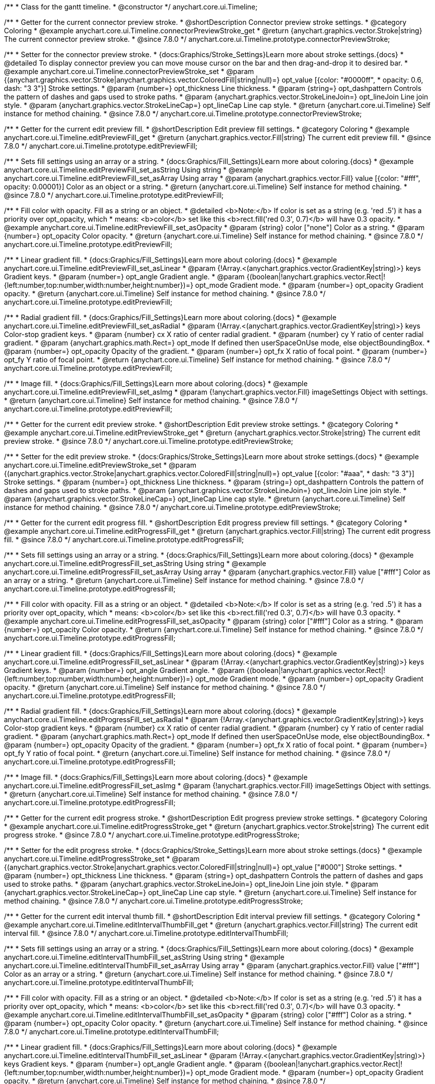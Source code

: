 /**
 * Class for the gantt timeline.
 * @constructor
 */
anychart.core.ui.Timeline;


//----------------------------------------------------------------------------------------------------------------------
//
//  anychart.core.ui.Timeline.prototype.connectorPreviewStroke
//
//----------------------------------------------------------------------------------------------------------------------

/**
 * Getter for the current connector preview stroke.
 * @shortDescription Connector preview stroke settings.
 * @category Coloring
 * @example anychart.core.ui.Timeline.connectorPreviewStroke_get
 * @return {anychart.graphics.vector.Stroke|string} The current connector preview stroke.
 * @since 7.8.0
 */
anychart.core.ui.Timeline.prototype.connectorPreviewStroke;

/**
 * Setter for the connector preview stroke.
 * {docs:Graphics/Stroke_Settings}Learn more about stroke settings.{docs}
 * @detailed To display connector preview you can move mouse cursor on the bar and then drag-and-drop it to desired bar.
 * @example anychart.core.ui.Timeline.connectorPreviewStroke_set
 * @param {(anychart.graphics.vector.Stroke|anychart.graphics.vector.ColoredFill|string|null)=} opt_value [{color: "#0000ff",
 * opacity: 0.6, dash: "3 3"}] Stroke settings.
 * @param {number=} opt_thickness Line thickness.
 * @param {string=} opt_dashpattern Controls the pattern of dashes and gaps used to stroke paths.
 * @param {anychart.graphics.vector.StrokeLineJoin=} opt_lineJoin Line join style.
 * @param {anychart.graphics.vector.StrokeLineCap=} opt_lineCap Line cap style.
 * @return {anychart.core.ui.Timeline} Self instance for method chaining.
 * @since 7.8.0
 */
anychart.core.ui.Timeline.prototype.connectorPreviewStroke;


//----------------------------------------------------------------------------------------------------------------------
//
//  anychart.core.ui.Timeline.prototype.editPreviewFill
//
//----------------------------------------------------------------------------------------------------------------------

/**
 * Getter for the current edit preview fill.
 * @shortDescription Edit preview fill settings.
 * @category Coloring
 * @example anychart.core.ui.Timeline.editPreviewFill_get
 * @return {anychart.graphics.vector.Fill|string} The current edit preview fill.
 * @since 7.8.0
 */
anychart.core.ui.Timeline.prototype.editPreviewFill;

/**
 * Sets fill settings using an array or a string.
 * {docs:Graphics/Fill_Settings}Learn more about coloring.{docs}
 * @example anychart.core.ui.Timeline.editPreviewFill_set_asString Using string
 * @example anychart.core.ui.Timeline.editPreviewFill_set_asArray Using array
 * @param {anychart.graphics.vector.Fill} value [{color: "#fff", opacity: 0.00001}] Color as an object or a string.
 * @return {anychart.core.ui.Timeline} Self instance for method chaining.
 * @since 7.8.0
 */
anychart.core.ui.Timeline.prototype.editPreviewFill;

/**
 * Fill color with opacity. Fill as a string or an object.
 * @detailed <b>Note:</b> If color is set as a string (e.g. 'red .5') it has a priority over opt_opacity, which
 * means: <b>color</b> set like this <b>rect.fill('red 0.3', 0.7)</b> will have 0.3 opacity.
 * @example anychart.core.ui.Timeline.editPreviewFill_set_asOpacity
 * @param {string} color ["none"] Color as a string.
 * @param {number=} opt_opacity Color opacity.
 * @return {anychart.core.ui.Timeline} Self instance for method chaining.
 * @since 7.8.0
 */
anychart.core.ui.Timeline.prototype.editPreviewFill;

/**
 * Linear gradient fill.
 * {docs:Graphics/Fill_Settings}Learn more about coloring.{docs}
 * @example anychart.core.ui.Timeline.editPreviewFill_set_asLinear
 * @param {!Array.<(anychart.graphics.vector.GradientKey|string)>} keys Gradient keys.
 * @param {number=} opt_angle Gradient angle.
 * @param {(boolean|!anychart.graphics.vector.Rect|!{left:number,top:number,width:number,height:number})=} opt_mode Gradient mode.
 * @param {number=} opt_opacity Gradient opacity.
 * @return {anychart.core.ui.Timeline} Self instance for method chaining.
 * @since 7.8.0
 */
anychart.core.ui.Timeline.prototype.editPreviewFill;

/**
 * Radial gradient fill.
 * {docs:Graphics/Fill_Settings}Learn more about coloring.{docs}
 * @example anychart.core.ui.Timeline.editPreviewFill_set_asRadial
 * @param {!Array.<(anychart.graphics.vector.GradientKey|string)>} keys Color-stop gradient keys.
 * @param {number} cx X ratio of center radial gradient.
 * @param {number} cy Y ratio of center radial gradient.
 * @param {anychart.graphics.math.Rect=} opt_mode If defined then userSpaceOnUse mode, else objectBoundingBox.
 * @param {number=} opt_opacity Opacity of the gradient.
 * @param {number=} opt_fx X ratio of focal point.
 * @param {number=} opt_fy Y ratio of focal point.
 * @return {anychart.core.ui.Timeline} Self instance for method chaining.
 * @since 7.8.0
 */
anychart.core.ui.Timeline.prototype.editPreviewFill;

/**
 * Image fill.
 * {docs:Graphics/Fill_Settings}Learn more about coloring.{docs}
 * @example anychart.core.ui.Timeline.editPreviewFill_set_asImg
 * @param {!anychart.graphics.vector.Fill} imageSettings Object with settings.
 * @return {anychart.core.ui.Timeline} Self instance for method chaining.
 * @since 7.8.0
 */
anychart.core.ui.Timeline.prototype.editPreviewFill;


//----------------------------------------------------------------------------------------------------------------------
//
//  anychart.core.ui.Timeline.prototype.editPreviewStroke
//
//----------------------------------------------------------------------------------------------------------------------

/**
 * Getter for the current edit preview stroke.
 * @shortDescription Edit preview stroke settings.
 * @category Coloring
 * @example anychart.core.ui.Timeline.editPreviewStroke_get
 * @return {anychart.graphics.vector.Stroke|string} The current edit preview stroke.
 * @since 7.8.0
 */
anychart.core.ui.Timeline.prototype.editPreviewStroke;

/**
 * Setter for the edit preview stroke.
 * {docs:Graphics/Stroke_Settings}Learn more about stroke settings.{docs}
 * @example anychart.core.ui.Timeline.editPreviewStroke_set
 * @param {(anychart.graphics.vector.Stroke|anychart.graphics.vector.ColoredFill|string|null)=} opt_value [{color: "#aaa",
  * dash: "3 3"}] Stroke settings.
 * @param {number=} opt_thickness Line thickness.
 * @param {string=} opt_dashpattern Controls the pattern of dashes and gaps used to stroke paths.
 * @param {anychart.graphics.vector.StrokeLineJoin=} opt_lineJoin Line join style.
 * @param {anychart.graphics.vector.StrokeLineCap=} opt_lineCap Line cap style.
 * @return {anychart.core.ui.Timeline} Self instance for method chaining.
 * @since 7.8.0
 */
anychart.core.ui.Timeline.prototype.editPreviewStroke;


//----------------------------------------------------------------------------------------------------------------------
//
//  anychart.core.ui.Timeline.prototype.editProgressFill
//
//----------------------------------------------------------------------------------------------------------------------

/**
 * Getter for the current edit progress fill.
 * @shortDescription Edit progress preview fill settings.
 * @category Coloring
 * @example anychart.core.ui.Timeline.editProgressFill_get
 * @return {anychart.graphics.vector.Fill|string} The current edit progress fill.
 * @since 7.8.0
 */
anychart.core.ui.Timeline.prototype.editProgressFill;

/**
 * Sets fill settings using an array or a string.
 * {docs:Graphics/Fill_Settings}Learn more about coloring.{docs}
 * @example anychart.core.ui.Timeline.editProgressFill_set_asString Using string
 * @example anychart.core.ui.Timeline.editProgressFill_set_asArray Using array
 * @param {anychart.graphics.vector.Fill} value ["#fff"] Color as an array or a string.
 * @return {anychart.core.ui.Timeline} Self instance for method chaining.
 * @since 7.8.0
 */
anychart.core.ui.Timeline.prototype.editProgressFill;

/**
 * Fill color with opacity. Fill as a string or an object.
 * @detailed <b>Note:</b> If color is set as a string (e.g. 'red .5') it has a priority over opt_opacity, which
 * means: <b>color</b> set like this <b>rect.fill('red 0.3', 0.7)</b> will have 0.3 opacity.
 * @example anychart.core.ui.Timeline.editProgressFill_set_asOpacity
 * @param {string} color ["#fff"] Color as a string.
 * @param {number=} opt_opacity Color opacity.
 * @return {anychart.core.ui.Timeline} Self instance for method chaining.
 * @since 7.8.0
 */
anychart.core.ui.Timeline.prototype.editProgressFill;

/**
 * Linear gradient fill.
 * {docs:Graphics/Fill_Settings}Learn more about coloring.{docs}
 * @example anychart.core.ui.Timeline.editProgressFill_set_asLinear
 * @param {!Array.<(anychart.graphics.vector.GradientKey|string)>} keys Gradient keys.
 * @param {number=} opt_angle Gradient angle.
 * @param {(boolean|!anychart.graphics.vector.Rect|!{left:number,top:number,width:number,height:number})=} opt_mode Gradient mode.
 * @param {number=} opt_opacity Gradient opacity.
 * @return {anychart.core.ui.Timeline} Self instance for method chaining.
 * @since 7.8.0
 */
anychart.core.ui.Timeline.prototype.editProgressFill;

/**
 * Radial gradient fill.
 * {docs:Graphics/Fill_Settings}Learn more about coloring.{docs}
 * @example anychart.core.ui.Timeline.editProgressFill_set_asRadial
 * @param {!Array.<(anychart.graphics.vector.GradientKey|string)>} keys Color-stop gradient keys.
 * @param {number} cx X ratio of center radial gradient.
 * @param {number} cy Y ratio of center radial gradient.
 * @param {anychart.graphics.math.Rect=} opt_mode If defined then userSpaceOnUse mode, else objectBoundingBox.
 * @param {number=} opt_opacity Opacity of the gradient.
 * @param {number=} opt_fx X ratio of focal point.
 * @param {number=} opt_fy Y ratio of focal point.
 * @return {anychart.core.ui.Timeline} Self instance for method chaining.
 * @since 7.8.0
 */
anychart.core.ui.Timeline.prototype.editProgressFill;

/**
 * Image fill.
 * {docs:Graphics/Fill_Settings}Learn more about coloring.{docs}
 * @example anychart.core.ui.Timeline.editProgressFill_set_asImg
 * @param {!anychart.graphics.vector.Fill} imageSettings Object with settings.
 * @return {anychart.core.ui.Timeline} Self instance for method chaining.
 * @since 7.8.0
 */
anychart.core.ui.Timeline.prototype.editProgressFill;


//----------------------------------------------------------------------------------------------------------------------
//
//  anychart.core.ui.Timeline.prototype.editProgressStroke
//
//----------------------------------------------------------------------------------------------------------------------

/**
 * Getter for the current edit progress stroke.
 * @shortDescription Edit progress preview stroke settings.
 * @category Coloring
 * @example anychart.core.ui.Timeline.editProgressStroke_get
 * @return {anychart.graphics.vector.Stroke|string} The current edit progress stroke.
 * @since 7.8.0
 */
anychart.core.ui.Timeline.prototype.editProgressStroke;

/**
 * Setter for the edit progress stroke.
 * {docs:Graphics/Stroke_Settings}Learn more about stroke settings.{docs}
 * @example anychart.core.ui.Timeline.editProgressStroke_set
 * @param {(anychart.graphics.vector.Stroke|anychart.graphics.vector.ColoredFill|string|null)=} opt_value ["#000"] Stroke settings.
 * @param {number=} opt_thickness Line thickness.
 * @param {string=} opt_dashpattern Controls the pattern of dashes and gaps used to stroke paths.
 * @param {anychart.graphics.vector.StrokeLineJoin=} opt_lineJoin Line join style.
 * @param {anychart.graphics.vector.StrokeLineCap=} opt_lineCap Line cap style.
 * @return {anychart.core.ui.Timeline} Self instance for method chaining.
 * @since 7.8.0
 */
anychart.core.ui.Timeline.prototype.editProgressStroke;


//----------------------------------------------------------------------------------------------------------------------
//
//  anychart.core.ui.Timeline.prototype.editIntervalThumbFill
//
//----------------------------------------------------------------------------------------------------------------------

/**
 * Getter for the current edit interval thumb fill.
 * @shortDescription Edit interval preview fill settings.
 * @category Coloring
 * @example anychart.core.ui.Timeline.editIntervalThumbFill_get
 * @return {anychart.graphics.vector.Fill|string} The current edit interval fill.
 * @since 7.8.0
 */
anychart.core.ui.Timeline.prototype.editIntervalThumbFill;

/**
 * Sets fill settings using an array or a string.
 * {docs:Graphics/Fill_Settings}Learn more about coloring.{docs}
 * @example anychart.core.ui.Timeline.editIntervalThumbFill_set_asString Using string
 * @example anychart.core.ui.Timeline.editIntervalThumbFill_set_asArray Using array
 * @param {anychart.graphics.vector.Fill} value ["#fff"] Color as an array or a string.
 * @return {anychart.core.ui.Timeline} Self instance for method chaining.
 * @since 7.8.0
 */
anychart.core.ui.Timeline.prototype.editIntervalThumbFill;

/**
 * Fill color with opacity. Fill as a string or an object.
 * @detailed <b>Note:</b> If color is set as a string (e.g. 'red .5') it has a priority over opt_opacity, which
 * means: <b>color</b> set like this <b>rect.fill('red 0.3', 0.7)</b> will have 0.3 opacity.
 * @example anychart.core.ui.Timeline.editIntervalThumbFill_set_asOpacity
 * @param {string} color ["#fff"] Color as a string.
 * @param {number=} opt_opacity Color opacity.
 * @return {anychart.core.ui.Timeline} Self instance for method chaining.
 * @since 7.8.0
 */
anychart.core.ui.Timeline.prototype.editIntervalThumbFill;

/**
 * Linear gradient fill.
 * {docs:Graphics/Fill_Settings}Learn more about coloring.{docs}
 * @example anychart.core.ui.Timeline.editIntervalThumbFill_set_asLinear
 * @param {!Array.<(anychart.graphics.vector.GradientKey|string)>} keys Gradient keys.
 * @param {number=} opt_angle Gradient angle.
 * @param {(boolean|!anychart.graphics.vector.Rect|!{left:number,top:number,width:number,height:number})=} opt_mode Gradient mode.
 * @param {number=} opt_opacity Gradient opacity.
 * @return {anychart.core.ui.Timeline} Self instance for method chaining.
 * @since 7.8.0
 */
anychart.core.ui.Timeline.prototype.editIntervalThumbFill;

/**
 * Radial gradient fill.
 * {docs:Graphics/Fill_Settings}Learn more about coloring.{docs}
 * @example anychart.core.ui.Timeline.editIntervalThumbFill_set_asRadial
 * @param {!Array.<(anychart.graphics.vector.GradientKey|string)>} keys Color-stop gradient keys.
 * @param {number} cx X ratio of center radial gradient.
 * @param {number} cy Y ratio of center radial gradient.
 * @param {anychart.graphics.math.Rect=} opt_mode If defined then userSpaceOnUse mode, else objectBoundingBox.
 * @param {number=} opt_opacity Opacity of the gradient.
 * @param {number=} opt_fx X ratio of focal point.
 * @param {number=} opt_fy Y ratio of focal point.
 * @return {anychart.core.ui.Timeline} Self instance for method chaining.
 * @since 7.8.0
 */
anychart.core.ui.Timeline.prototype.editIntervalThumbFill;

/**
 * Image fill.
 * {docs:Graphics/Fill_Settings}Learn more about coloring.{docs}
 * @example anychart.core.ui.Timeline.editIntervalThumbFill_set_asImg
 * @param {!anychart.graphics.vector.Fill} imageSettings Object with settings.
 * @return {anychart.core.ui.Timeline} Self instance for method chaining.
 * @since 7.8.0
 */
anychart.core.ui.Timeline.prototype.editIntervalThumbFill;


//----------------------------------------------------------------------------------------------------------------------
//
//  anychart.core.ui.Timeline.prototype.editIntervalThumbStroke
//
//----------------------------------------------------------------------------------------------------------------------

/**
 * Getter for the current edit interval thumb stroke.
 * @shortDescription Edit interval thumb stroke settings.
 * @category Coloring
 * @example anychart.core.ui.Timeline.editIntervalThumbStroke_get
 * @return {anychart.graphics.vector.Stroke|string} The current edit interval thumb stroke.
 * @since 7.8.0
 */
anychart.core.ui.Timeline.prototype.editIntervalThumbStroke;

/**
 * Setter for the edit interval thumb stroke.
 * {docs:Graphics/Stroke_Settings}Learn more about stroke settings.{docs}
 * @example anychart.core.ui.Timeline.editIntervalThumbStroke_set
 * @param {(anychart.graphics.vector.Stroke|anychart.graphics.vector.ColoredFill|string|null)=} opt_value ["#000"] Stroke settings.
 * @param {number=} opt_thickness Line thickness.
 * @param {string=} opt_dashpattern Controls the pattern of dashes and gaps used to stroke paths.
 * @param {anychart.graphics.vector.StrokeLineJoin=} opt_lineJoin Line join style.
 * @param {anychart.graphics.vector.StrokeLineCap=} opt_lineCap Line cap style.
 * @return {anychart.core.ui.Timeline} Self instance for method chaining.
 * @since 7.8.0
 */
anychart.core.ui.Timeline.prototype.editIntervalThumbStroke;


//----------------------------------------------------------------------------------------------------------------------
//
//  anychart.core.ui.Timeline.prototype.editConnectorThumbFill
//
//----------------------------------------------------------------------------------------------------------------------

/**
 * Getter for the current edit connector thumb fill.
 * @shortDescription Edit connector thumb fill settings.
 * @category Coloring
 * @example anychart.core.ui.Timeline.editConnectorThumbFill_get
 * @return {anychart.graphics.vector.Fill|string} The current edit connector thumb fill.
 * @since 7.8.0
 */
anychart.core.ui.Timeline.prototype.editConnectorThumbFill;

/**
 * Sets fill settings using an array or a string.
 * {docs:Graphics/Fill_Settings}Learn more about coloring.{docs}
 * @example anychart.core.ui.Timeline.editConnectorThumbFill_set_asString Using string
 * @example anychart.core.ui.Timeline.editConnectorThumbFill_set_asArray Using array
 * @param {anychart.graphics.vector.Fill} value ["#fff"] Color as an array or a string.
 * @return {anychart.core.ui.Timeline} Self instance for method chaining.
 * @since 7.8.0
 */
anychart.core.ui.Timeline.prototype.editConnectorThumbFill;

/**
 * Fill color with opacity. Fill as a string or an object.
 * @detailed <b>Note:</b> If color is set as a string (e.g. 'red .5') it has a priority over opt_opacity, which
 * means: <b>color</b> set like this <b>rect.fill('red 0.3', 0.7)</b> will have 0.3 opacity.
 * @example anychart.core.ui.Timeline.editConnectorThumbFill_set_asOpacity
 * @param {string} color ["#fff"] Color as a string.
 * @param {number=} opt_opacity Color opacity.
 * @return {anychart.core.ui.Timeline} Self instance for method chaining.
 * @since 7.8.0
 */
anychart.core.ui.Timeline.prototype.editConnectorThumbFill;

/**
 * Linear gradient fill.
 * {docs:Graphics/Fill_Settings}Learn more about coloring.{docs}
 * @example anychart.core.ui.Timeline.editConnectorThumbFill_set_asLinear
 * @param {!Array.<(anychart.graphics.vector.GradientKey|string)>} keys Gradient keys.
 * @param {number=} opt_angle Gradient angle.
 * @param {(boolean|!anychart.graphics.vector.Rect|!{left:number,top:number,width:number,height:number})=} opt_mode Gradient mode.
 * @param {number=} opt_opacity Gradient opacity.
 * @return {anychart.core.ui.Timeline} Self instance for method chaining.
 * @since 7.8.0
 */
anychart.core.ui.Timeline.prototype.editConnectorThumbFill;

/**
 * Radial gradient fill.
 * {docs:Graphics/Fill_Settings}Learn more about coloring.{docs}
 * @example anychart.core.ui.Timeline.editConnectorThumbFill_set_asRadial
 * @param {!Array.<(anychart.graphics.vector.GradientKey|string)>} keys Color-stop gradient keys.
 * @param {number} cx X ratio of center radial gradient.
 * @param {number} cy Y ratio of center radial gradient.
 * @param {anychart.graphics.math.Rect=} opt_mode If defined then userSpaceOnUse mode, else objectBoundingBox.
 * @param {number=} opt_opacity Opacity of the gradient.
 * @param {number=} opt_fx X ratio of focal point.
 * @param {number=} opt_fy Y ratio of focal point.
 * @return {anychart.core.ui.Timeline} Self instance for method chaining.
 * @since 7.8.0
 */
anychart.core.ui.Timeline.prototype.editConnectorThumbFill;

/**
 * Image fill.
 * {docs:Graphics/Fill_Settings}Learn more about coloring.{docs}
 * @example anychart.core.ui.Timeline.editConnectorThumbFill_set_asImg
 * @param {!anychart.graphics.vector.Fill} imageSettings Object with settings.
 * @return {anychart.core.ui.Timeline} Self instance for method chaining.
 * @since 7.8.0
 */
anychart.core.ui.Timeline.prototype.editConnectorThumbFill;


//----------------------------------------------------------------------------------------------------------------------
//
//  anychart.core.ui.Timeline.prototype.editConnectorThumbStroke
//
//----------------------------------------------------------------------------------------------------------------------

/**
 * Getter for the current edit connector thumb stroke.
 * @shortDescription Edit connector thumb stroke settings.
 * @category Coloring
 * @example anychart.core.ui.Timeline.editConnectorThumbStroke_get
 * @return {anychart.graphics.vector.Stroke|string} The current edit connector thumb stroke.
 * @since 7.8.0
 */
anychart.core.ui.Timeline.prototype.editConnectorThumbStroke;

/**
 * Setter for the edit connector thumb stroke.
 * {docs:Graphics/Stroke_Settings}Learn more about stroke settings.{docs}
 * @example anychart.core.ui.Timeline.editConnectorThumbStroke_set
 * @param {(anychart.graphics.vector.Stroke|anychart.graphics.vector.ColoredFill|string|null)=} opt_value ["#000"] Stroke settings.
 * @param {number=} opt_thickness Line thickness.
 * @param {string=} opt_dashpattern Controls the pattern of dashes and gaps used to stroke paths.
 * @param {anychart.graphics.vector.StrokeLineJoin=} opt_lineJoin Line join style.
 * @param {anychart.graphics.vector.StrokeLineCap=} opt_lineCap Line cap style.
 * @return {anychart.core.ui.Timeline} Self instance for method chaining.
 * @since 7.8.0
 */
anychart.core.ui.Timeline.prototype.editConnectorThumbStroke;


//----------------------------------------------------------------------------------------------------------------------
//
//  anychart.core.ui.Timeline.prototype.baseFill
//
//----------------------------------------------------------------------------------------------------------------------

/**
 * Getter for the current base fill.
 * @shortDescription Base fill settings.
 * @category Coloring
 * @example anychart.core.ui.Timeline.baseFill_get
 * @return {anychart.graphics.vector.Fill|string} The current base fill.
 * @since 7.8.0
 */
anychart.core.ui.Timeline.prototype.baseFill;

/**
 * Sets base fill settings using an object or a string.
 * {docs:Graphics/Fill_Settings}Learn more about coloring.{docs}
 * @detailed Base fill is a fill of simple time bar on timeline.
 * @example anychart.core.ui.Timeline.baseFill_set_asString Using string
 * @example anychart.core.ui.Timeline.baseFill_set_asArray Using array
 * @param {anychart.graphics.vector.Fill} value ["none"] Color as an object or a string.
 * @return {anychart.core.ui.Timeline} Self instance for method chaining.
 * @since 7.8.0
 */
anychart.core.ui.Timeline.prototype.baseFill;

/**
 * Fill color with opacity. Fill as a string or an object.
 * @detailed <b>Note:</b> If color is set as a string (e.g. 'red .5') it has a priority over opt_opacity, which
 * means: <b>color</b> set like this <b>rect.fill('red 0.3', 0.7)</b> will have 0.3 opacity.
 * @example anychart.core.ui.Timeline.baseFill_set_asOpacity
 * @param {string} color ["none"] Color as a string.
 * @param {number=} opt_opacity Color opacity.
 * @return {anychart.core.ui.Timeline} Self instance for method chaining.
 * @since 7.8.0
 */
anychart.core.ui.Timeline.prototype.baseFill;

/**
 * Linear gradient fill.
 * {docs:Graphics/Fill_Settings}Learn more about coloring.{docs}
 * @example anychart.core.ui.Timeline.baseFill_set_asLinear
 * @param {!Array.<(anychart.graphics.vector.GradientKey|string)>} keys Gradient keys.
 * @param {number=} opt_angle Gradient angle.
 * @param {(boolean|!anychart.graphics.vector.Rect|!{left:number,top:number,width:number,height:number})=} opt_mode Gradient mode.
 * @param {number=} opt_opacity Gradient opacity.
 * @return {anychart.core.ui.Timeline} Self instance for method chaining.
 * @since 7.8.0
 */
anychart.core.ui.Timeline.prototype.baseFill;

/**
 * Radial gradient fill.
 * {docs:Graphics/Fill_Settings}Learn more about coloring.{docs}
 * @example anychart.core.ui.Timeline.baseFill_set_asRadial
 * @param {!Array.<(anychart.graphics.vector.GradientKey|string)>} keys Color-stop gradient keys.
 * @param {number} cx X ratio of center radial gradient.
 * @param {number} cy Y ratio of center radial gradient.
 * @param {anychart.graphics.math.Rect=} opt_mode If defined then userSpaceOnUse mode, else objectBoundingBox.
 * @param {number=} opt_opacity Opacity of the gradient.
 * @param {number=} opt_fx X ratio of focal point.
 * @param {number=} opt_fy Y ratio of focal point.
 * @return {anychart.core.ui.Timeline} Self instance for method chaining.
 * @since 7.8.0
 */
anychart.core.ui.Timeline.prototype.baseFill;

/**
 * Image fill.
 * {docs:Graphics/Fill_Settings}Learn more about coloring.{docs}
 * @example anychart.core.ui.Timeline.baseFill_set_asImg
 * @param {!anychart.graphics.vector.Fill} imageSettings Object with settings.
 * @return {anychart.core.ui.Timeline} Self instance for method chaining.
 * @since 7.8.0
 */
anychart.core.ui.Timeline.prototype.baseFill;


//----------------------------------------------------------------------------------------------------------------------
//
//  anychart.core.ui.Timeline.prototype.baseStroke
//
//----------------------------------------------------------------------------------------------------------------------

/**
 * Getter for the current base stroke settings.
 * @shortDescription Base stroke settings.
 * @category Coloring
 * @example anychart.core.ui.Timeline.baseStroke_get
 * @return {anychart.graphics.vector.Stroke|string} The current base stroke settings.
 * @since 7.8.0
 */
anychart.core.ui.Timeline.prototype.baseStroke;

/**
 * Setter for the base stroke settings.
 * {docs:Graphics/Stroke_Settings}Learn more about stroke settings.{docs}
 * @detailed Base stroke is a stroke of simple time bar on timeline.
 * @example anychart.core.ui.Timeline.baseStroke_set
 * @param {(anychart.graphics.vector.Stroke|anychart.graphics.vector.ColoredFill|string|null)=} opt_value ['#0C3F5F'] Stroke settings.
 * @param {number=} opt_thickness [1] Line thickness.
 * @param {string=} opt_dashpattern Controls the pattern of dashes and gaps used to stroke paths.
 * @param {anychart.graphics.vector.StrokeLineJoin=} opt_lineJoin Line join style.
 * @param {anychart.graphics.vector.StrokeLineCap=} opt_lineCap Line cap style.
 * @return {anychart.core.ui.Timeline} Self instance for method chaining.
 * @since 7.8.0
 */
anychart.core.ui.Timeline.prototype.baseStroke;


//----------------------------------------------------------------------------------------------------------------------
//
//  anychart.core.ui.Timeline.prototype.baselineFill
//
//----------------------------------------------------------------------------------------------------------------------

/**
 * Getter for the current baseline fill.
 * @shortDescription Baseline fill settings.
 * @category Coloring
 * @example anychart.core.ui.Timeline.baselineFill_get
 * @return {anychart.graphics.vector.Fill|string} The current baseline fill.
 * @since 7.8.0
 */
anychart.core.ui.Timeline.prototype.baselineFill;

/**
 * Sets baseline fill settings using an object or a string.
 * {docs:Graphics/Fill_Settings}Learn more about coloring.{docs}
 * @detailed Baseline fill is a fill of baseline bar on timeline.
 * @example anychart.core.ui.Timeline.baselineFill_set_asString Using string
 * @example anychart.core.ui.Timeline.baselineFill_set_asArray Using array
 * @param {anychart.graphics.vector.Fill} value [{keys: Array["#E1E1E1", "#A1A1A1"], angle: -90, mode: false, opacity: 1}]
 * Color as an object or a string.
 * @return {anychart.core.ui.Timeline} Self instance for method chaining.
 * @since 7.8.0
 */
anychart.core.ui.Timeline.prototype.baselineFill;

/**
 * Fill color with opacity. Fill as a string or an object.
 * @detailed <b>Note:</b> If color is set as a string (e.g. 'red .5') it has a priority over opt_opacity, which
 * means: <b>color</b> set like this <b>rect.fill('red 0.3', 0.7)</b> will have 0.3 opacity.
 * @example anychart.core.ui.Timeline.baselineFill_set_asOpacity
 * @param {string} color ['#ccd7e1'] Color as a string.
 * @param {number=} opt_opacity Color opacity.
 * @return {anychart.core.ui.Timeline} Self instance for method chaining.
 * @since 7.8.0
 */
anychart.core.ui.Timeline.prototype.baselineFill;

/**
 * Linear gradient fill.
 * {docs:Graphics/Fill_Settings}Learn more about coloring.{docs}
 * @example anychart.core.ui.Timeline.baselineFill_set_asLinear
 * @param {!Array.<(anychart.graphics.vector.GradientKey|string)>} keys Gradient keys.
 * @param {number=} opt_angle Gradient angle.
 * @param {(boolean|!anychart.graphics.vector.Rect|!{left:number,top:number,width:number,height:number})=} opt_mode Gradient mode.
 * @param {number=} opt_opacity Gradient opacity.
 * @return {anychart.core.ui.Timeline} Self instance for method chaining.
 * @since 7.8.0
 */
anychart.core.ui.Timeline.prototype.baselineFill;

/**
 * Radial gradient fill.
 * {docs:Graphics/Fill_Settings}Learn more about coloring.{docs}
 * @example anychart.core.ui.Timeline.baselineFill_set_asRadial
 * @param {!Array.<(anychart.graphics.vector.GradientKey|string)>} keys Color-stop gradient keys.
 * @param {number} cx X ratio of center radial gradient.
 * @param {number} cy Y ratio of center radial gradient.
 * @param {anychart.graphics.math.Rect=} opt_mode If defined then userSpaceOnUse mode, else objectBoundingBox.
 * @param {number=} opt_opacity Opacity of the gradient.
 * @param {number=} opt_fx X ratio of focal point.
 * @param {number=} opt_fy Y ratio of focal point.
 * @return {anychart.core.ui.Timeline} Self instance for method chaining.
 * @since 7.8.0
 */
anychart.core.ui.Timeline.prototype.baselineFill;

/**
 * Image fill.
 * {docs:Graphics/Fill_Settings}Learn more about coloring.{docs}
 * @example anychart.core.ui.Timeline.baselineFill_set_asImg
 * @param {!anychart.graphics.vector.Fill} imageSettings Object with settings.
 * @return {anychart.core.ui.Timeline} Self instance for method chaining.
 * @since 7.8.0
 */
anychart.core.ui.Timeline.prototype.baselineFill;


//----------------------------------------------------------------------------------------------------------------------
//
//  anychart.core.ui.Timeline.prototype.baselineStroke
//
//----------------------------------------------------------------------------------------------------------------------

/**
 * Getter for the current baseline stroke settings.
 * @shortDescription Baseline stroke settings.
 * @category Coloring
 * @example anychart.core.ui.Timeline.baselineStroke_get
 * @return {anychart.graphics.vector.Stroke|string} The current baseline stroke settings.
 * @since 7.8.0
 */
anychart.core.ui.Timeline.prototype.baselineStroke;

/**
 * Setter for the baseline stroke settings.
 * {docs:Graphics/Stroke_Settings}Learn more about stroke settings.{docs}
 * @detailed Baseline stroke is a stroke of baseline bar on timeline.
 * @example anychart.core.ui.Timeline.baselineStroke_set
 * @param {(anychart.graphics.vector.Stroke|anychart.graphics.vector.ColoredFill|string|null)=} opt_value ['#0C3F5F'] Stroke settings.
 * @param {number=} opt_thickness [1] Line thickness.
 * @param {string=} opt_dashpattern Controls the pattern of dashes and gaps used to stroke paths.
 * @param {anychart.graphics.vector.StrokeLineJoin=} opt_lineJoin Line join style.
 * @param {anychart.graphics.vector.StrokeLineCap=} opt_lineCap Line join style.
 * @return {anychart.core.ui.Timeline} Self instance for method chaining.
 * @since 7.8.0
 */
anychart.core.ui.Timeline.prototype.baselineStroke;


//----------------------------------------------------------------------------------------------------------------------
//
//  anychart.core.ui.Timeline.prototype.progressFill
//
//----------------------------------------------------------------------------------------------------------------------

/**
 * Getter for the current progress bar fill.
 * @shortDescription Progress bar fill settings.
 * @category Coloring
 * @example anychart.core.ui.Timeline.progressFill_get
 * @return {anychart.graphics.vector.Fill|string} The current progress bar fill.
 * @since 7.8.0
 */
anychart.core.ui.Timeline.prototype.progressFill;

/**
 * Sets progress fill settings using an object or a string.
 * {docs:Graphics/Fill_Settings}Learn more about coloring.{docs}
 * @detailed Progress fill is a fill of progress bar on timeline.
 * @example anychart.core.ui.Timeline.progressFill_set_asString Using string
 * @example anychart.core.ui.Timeline.progressFill_set_asArray Using array
 * @param {anychart.graphics.vector.Fill} value [{keys: Array["#63FF78", "#3DC351", "#188E2D"], angle: -90, mode: false, opacity: 1}]
 * Color as an object or a string.
 * @return {anychart.core.ui.Timeline} Self instance for method chaining.
 * @since 7.8.0
 */
anychart.core.ui.Timeline.prototype.progressFill;

/**
 * Fill color with opacity. Fill as a string or an object.
 * @detailed <b>Note:</b> If color is set as a string (e.g. 'red .5') it has a priority over opt_opacity, which
 * means: <b>color</b> set like this <b>rect.fill('red 0.3', 0.7)</b> will have 0.3 opacity.
 * @example anychart.core.ui.Timeline.progressFill_set_asOpacity
 * @param {string} color ['#ccd7e1'] Color as a string.
 * @param {number=} opt_opacity Color opacity.
 * @return {anychart.core.ui.Timeline} Self instance for method chaining.
 * @since 7.8.0
 */
anychart.core.ui.Timeline.prototype.progressFill;

/**
 * Linear gradient fill.
 * {docs:Graphics/Fill_Settings}Learn more about coloring.{docs}
 * @example anychart.core.ui.Timeline.progressFill_set_asLinear
 * @param {!Array.<(anychart.graphics.vector.GradientKey|string)>} keys Gradient keys.
 * @param {number=} opt_angle Gradient angle.
 * @param {(boolean|!anychart.graphics.vector.Rect|!{left:number,top:number,width:number,height:number})=} opt_mode Gradient mode.
 * @param {number=} opt_opacity Gradient opacity.
 * @return {anychart.core.ui.Timeline} Self instance for method chaining.
 * @since 7.8.0
 */
anychart.core.ui.Timeline.prototype.progressFill;

/**
 * Radial gradient fill.
 * {docs:Graphics/Fill_Settings}Learn more about coloring.{docs}
 * @example anychart.core.ui.Timeline.progressFill_set_asRadial
 * @param {!Array.<(anychart.graphics.vector.GradientKey|string)>} keys Color-stop gradient keys.
 * @param {number} cx X ratio of center radial gradient.
 * @param {number} cy Y ratio of center radial gradient.
 * @param {anychart.graphics.math.Rect=} opt_mode If defined then userSpaceOnUse mode, else objectBoundingBox.
 * @param {number=} opt_opacity Opacity of the gradient.
 * @param {number=} opt_fx X ratio of focal point.
 * @param {number=} opt_fy Y ratio of focal point.
 * @return {anychart.core.ui.Timeline} Self instance for method chaining.
 * @since 7.8.0
 */
anychart.core.ui.Timeline.prototype.progressFill;

/**
 * Image fill.
 * {docs:Graphics/Fill_Settings}Learn more about coloring.{docs}
 * @example anychart.core.ui.Timeline.progressFill_set_asImg
 * @param {!anychart.graphics.vector.Fill} imageSettings Object with settings.
 * @return {anychart.core.ui.Timeline} Self instance for method chaining.
 * @since 7.8.0
 */
anychart.core.ui.Timeline.prototype.progressFill;

//----------------------------------------------------------------------------------------------------------------------
//
//  anychart.core.ui.Timeline.prototype.progressStroke
//
//----------------------------------------------------------------------------------------------------------------------

/**
 * Getter for the current progress stroke settings.
 * @shortDescription Progress stroke settings.
 * @category Coloring
 * @example anychart.core.ui.Timeline.progressStroke_get
 * @return {anychart.graphics.vector.Stroke|string} The current progress stroke settings.
 * @since 7.8.0
 */
anychart.core.ui.Timeline.prototype.progressStroke;

/**
 * Setter for the progress bar stroke settings.
 * {docs:Graphics/Stroke_Settings}Learn more about stroke settings.{docs}
 * @detailed Progress stroke is a stroke of progress bar on timeline.
 * @example anychart.core.ui.Timeline.progressStroke_set
 * @param {(anychart.graphics.vector.Stroke|anychart.graphics.vector.ColoredFill|string|null)=} opt_value ["#006616"] Stroke settings.
 * @param {number=} opt_thickness [1] Line thickness.
 * @param {string=} opt_dashpattern Controls the pattern of dashes and gaps used to stroke paths.
 * @param {anychart.graphics.vector.StrokeLineJoin=} opt_lineJoin Line join style.
 * @param {anychart.graphics.vector.StrokeLineCap=} opt_lineCap Line join style.
 * @return {anychart.core.ui.Timeline} Self instance for method chaining.
 * @since 7.8.0
 */
anychart.core.ui.Timeline.prototype.progressStroke;


//----------------------------------------------------------------------------------------------------------------------
//
//  anychart.core.ui.Timeline.prototype.milestoneFill
//
//----------------------------------------------------------------------------------------------------------------------

/**
 * Getter for the current milestone fill.
 * @shortDescription Milestone fill settings.
 * @category Coloring
 * @example anychart.core.ui.Timeline.milestoneFill_get
 * @return {anychart.graphics.vector.Fill|string} The current milestone fill.
 * @since 7.8.0
 */
anychart.core.ui.Timeline.prototype.milestoneFill;

/**
 * Sets milestone fill settings using an object or a string.
 * {docs:Graphics/Fill_Settings}Learn more about coloring.{docs}
 * @detailed Milestone fill is a fill of milestone on timeline.
 * @example anychart.core.ui.Timeline.milestoneFill_set_asString Using string
 * @example anychart.core.ui.Timeline.milestoneFill_set_asArray Using array
 * @param {anychart.graphics.vector.Fill} value [{keys: Array["#FAE096", "#EB8344"], angle: -90, mode: false, opacity: 1}]
 * Color as an object or a string.
 * @return {anychart.core.ui.Timeline} Self instance for method chaining.
 * @since 7.8.0
 */
anychart.core.ui.Timeline.prototype.milestoneFill;

/**
 * Fill color with opacity. Fill as a string or an object.
 * @detailed <b>Note:</b> If color is set as a string (e.g. 'red .5') it has a priority over opt_opacity, which
 * means: <b>color</b> set like this <b>rect.fill('red 0.3', 0.7)</b> will have 0.3 opacity.
 * @example anychart.core.ui.Timeline.milestoneFill_set_asOpacity
 * @param {string} color ['#ccd7e1'] Color as a string.
 * @param {number=} opt_opacity Color opacity.
 * @return {anychart.core.ui.Timeline} Self instance for method chaining.
 * @since 7.8.0
 */
anychart.core.ui.Timeline.prototype.milestoneFill;

/**
 * Linear gradient fill.
 * {docs:Graphics/Fill_Settings}Learn more about coloring.{docs}
 * @example anychart.core.ui.Timeline.milestoneFill_set_asLinear
 * @param {!Array.<(anychart.graphics.vector.GradientKey|string)>} keys Gradient keys.
 * @param {number=} opt_angle Gradient angle.
 * @param {(boolean|!anychart.graphics.vector.Rect|!{left:number,top:number,width:number,height:number})=} opt_mode Gradient mode.
 * @param {number=} opt_opacity Gradient opacity.
 * @return {anychart.core.ui.Timeline} Self instance for method chaining.
 * @since 7.8.0
 */
anychart.core.ui.Timeline.prototype.milestoneFill;

/**
 * Radial gradient fill.
 * {docs:Graphics/Fill_Settings}Learn more about coloring.{docs}
 * @example anychart.core.ui.Timeline.milestoneFill_set_asRadial
 * @param {!Array.<(anychart.graphics.vector.GradientKey|string)>} keys Color-stop gradient keys.
 * @param {number} cx X ratio of center radial gradient.
 * @param {number} cy Y ratio of center radial gradient.
 * @param {anychart.graphics.math.Rect=} opt_mode If defined then userSpaceOnUse mode, else objectBoundingBox.
 * @param {number=} opt_opacity Opacity of the gradient.
 * @param {number=} opt_fx X ratio of focal point.
 * @param {number=} opt_fy Y ratio of focal point.
 * @return {anychart.core.ui.Timeline} Self instance for method chaining.
 * @since 7.8.0
 */
anychart.core.ui.Timeline.prototype.milestoneFill;

/**
 * Image fill.
 * {docs:Graphics/Fill_Settings}Learn more about coloring.{docs}
 * @example anychart.core.ui.Timeline.milestoneFill_set_asImg
 * @param {!anychart.graphics.vector.Fill} imageSettings Object with settings.
 * @return {anychart.core.ui.Timeline} Self instance for method chaining.
 * @since 7.8.0
 */
anychart.core.ui.Timeline.prototype.milestoneFill;

//----------------------------------------------------------------------------------------------------------------------
//
//  anychart.core.ui.Timeline.prototype.milestoneStroke
//
//----------------------------------------------------------------------------------------------------------------------

/**
 * Getter for the current milestone stroke settings.
 * @shortDescription Milestone stroke settings.
 * @category Coloring
 * @example anychart.core.ui.Timeline.milestoneStroke_get
 * @return {anychart.graphics.vector.Stroke|string} The current milestone stroke settings.
 * @since 7.8.0
 */
anychart.core.ui.Timeline.prototype.milestoneStroke;

/**
 * Setter for the milestone stroke settings.
 * @detailed Milestone stroke is a stroke of milestone on timeline.
 * @example anychart.core.ui.Timeline.milestoneStroke_set
 * @param {(anychart.graphics.vector.Stroke|anychart.graphics.vector.ColoredFill|string|null)=} opt_value ["#000000"] Stroke settings.
 * @param {number=} opt_thickness [1] Line thickness.
 * @param {string=} opt_dashpattern Controls the pattern of dashes and gaps used to stroke paths.
 * @param {anychart.graphics.vector.StrokeLineJoin=} opt_lineJoin Line join style.
 * @param {anychart.graphics.vector.StrokeLineCap=} opt_lineCap Line join style.
 * @return {anychart.core.ui.Timeline} Self instance for method chaining.
 * @since 7.8.0
 */
anychart.core.ui.Timeline.prototype.milestoneStroke;


//----------------------------------------------------------------------------------------------------------------------
//
//  anychart.core.ui.Timeline.prototype.parentFill
//
//----------------------------------------------------------------------------------------------------------------------

/**
 * Getter for the current parent fill.
 * @shortDescription Parent fill settings.
 * @category Coloring
 * @example anychart.core.ui.Timeline.parentFill_get
 * @return {anychart.graphics.vector.Fill|string} The current parent fill.
 * @since 7.8.0
 */
anychart.core.ui.Timeline.prototype.parentFill;

/**
 * Sets parent fill settings using an object or a string.
 * {docs:Graphics/Fill_Settings}Learn more about coloring.{docs}
 * @detailed Parent fill is a fill of summary (parent) task bar on timeline.
 * @example anychart.core.ui.Timeline.parentFill_set_asString Using string
 * @example anychart.core.ui.Timeline.parentFill_set_asArray Using array
 * @param {anychart.graphics.vector.Fill} value [{keys: Array["#646464", "#282828"], angle: -90, mode: false, opacity: 1}]
 * Color as an object or a string.
 * @return {anychart.core.ui.Timeline} Self instance for method chaining.
 * @since 7.8.0
 */
anychart.core.ui.Timeline.prototype.parentFill;

/**
 * Fill color with opacity. Fill as a string or an object.
 * @detailed <b>Note:</b> If color is set as a string (e.g. 'red .5') it has a priority over opt_opacity, which
 * means: <b>color</b> set like this <b>rect.fill('red 0.3', 0.7)</b> will have 0.3 opacity.
 * @example anychart.core.ui.Timeline.parentFill_set_asOpacity
 * @param {string} color ['#ccd7e1'] Color as a string.
 * @param {number=} opt_opacity Color opacity.
 * @return {anychart.core.ui.Timeline} Self instance for method chaining.
 * @since 7.8.0
 */
anychart.core.ui.Timeline.prototype.parentFill;

/**
 * Linear gradient fill.
 * {docs:Graphics/Fill_Settings}Learn more about coloring.{docs}
 * @example anychart.core.ui.Timeline.parentFill_set_asLinear
 * @param {!Array.<(anychart.graphics.vector.GradientKey|string)>} keys Gradient keys.
 * @param {number=} opt_angle Gradient angle.
 * @param {(boolean|!anychart.graphics.vector.Rect|!{left:number,top:number,width:number,height:number})=} opt_mode Gradient mode.
 * @param {number=} opt_opacity Gradient opacity.
 * @return {anychart.core.ui.Timeline} Self instance for method chaining.
 * @since 7.8.0
 */
anychart.core.ui.Timeline.prototype.parentFill;

/**
 * Radial gradient fill.
 * {docs:Graphics/Fill_Settings}Learn more about coloring.{docs}
 * @example anychart.core.ui.Timeline.parentFill_set_asRadial
 * @param {!Array.<(anychart.graphics.vector.GradientKey|string)>} keys Color-stop gradient keys.
 * @param {number} cx X ratio of center radial gradient.
 * @param {number} cy Y ratio of center radial gradient.
 * @param {anychart.graphics.math.Rect=} opt_mode If defined then userSpaceOnUse mode, else objectBoundingBox.
 * @param {number=} opt_opacity Opacity of the gradient.
 * @param {number=} opt_fx X ratio of focal point.
 * @param {number=} opt_fy Y ratio of focal point.
 * @return {anychart.core.ui.Timeline} Self instance for method chaining.
 * @since 7.8.0
 */
anychart.core.ui.Timeline.prototype.parentFill;

/**
 * Image fill.
 * {docs:Graphics/Fill_Settings}Learn more about coloring.{docs}
 * @example anychart.core.ui.Timeline.parentFill_set_asImg
 * @param {!anychart.graphics.vector.Fill} imageSettings Object with settings.
 * @return {anychart.core.ui.Timeline} Self instance for method chaining.
 * @since 7.8.0
 */
anychart.core.ui.Timeline.prototype.parentFill;


//----------------------------------------------------------------------------------------------------------------------
//
//  anychart.core.ui.Timeline.prototype.parentStroke
//
//----------------------------------------------------------------------------------------------------------------------

/**
 * Getter for the current parent stroke settings.
 * @shortDescription Parent stroke settings.
 * @category Coloring
 * @example anychart.core.ui.Timeline.parentStroke_get
 * @return {anychart.graphics.vector.Stroke|string} The current parent stroke settings.
 * @since 7.8.0
 */
anychart.core.ui.Timeline.prototype.parentStroke;

/**
 * Setter for the parent stroke settings.
 * {docs:Graphics/Stroke_Settings}Learn more about stroke settings.{docs}
 * @detailed Parent stroke is a stroke of summary (parent) task bar on timeline.
 * @example anychart.core.ui.Timeline.parentStroke_set
 * @param {(anychart.graphics.vector.Stroke|anychart.graphics.vector.ColoredFill|string|null)=} opt_value ["#000000"] Stroke settings.
 * @param {number=} opt_thickness [1] Line thickness.
 * @param {string=} opt_dashpattern Controls the pattern of dashes and gaps used to stroke paths.
 * @param {anychart.graphics.vector.StrokeLineJoin=} opt_lineJoin Line join style.
 * @param {anychart.graphics.vector.StrokeLineCap=} opt_lineCap Line join style.
 * @return {anychart.core.ui.Timeline} Self instance for method chaining.
 * @since 7.8.0
 */
anychart.core.ui.Timeline.prototype.parentStroke;

//----------------------------------------------------------------------------------------------------------------------
//
//  anychart.core.ui.Timeline.prototype.connectorFill
//
//----------------------------------------------------------------------------------------------------------------------

/**
 * Getter for the connector baseline fill.
 * @shortDescription Connector fill settings.
 * @category Coloring
 * @example anychart.core.ui.Timeline.connectorFill_get
 * @return {anychart.graphics.vector.Fill|string} The current baseline fill.
 * @since 7.8.0
 */
anychart.core.ui.Timeline.prototype.connectorFill;

/**
 * Sets baseline fill settings using an object or a string.
 * {docs:Graphics/Fill_Settings}Learn more about coloring.{docs}
 * @detailed Connector fill is a fill of arrow of connector on timeline.
 * @example anychart.core.ui.Timeline.connectorFill_set_asString Using string
 * @example anychart.core.ui.Timeline.connectorFill_set_asArray Using array
 * @param {(!anychart.graphics.vector.Fill|!Array.<(anychart.graphics.vector.GradientKey|string)>|null)=} opt_value ["#000090"] Fill settings.
 * @param {number=} opt_cx X ratio of center radial gradient.
 * @param {number=} opt_cy Y ratio of center radial gradient.
 * @param {anychart.graphics.math.Rect=} opt_opacityOrMode If defined then userSpaceOnUse mode, else objectBoundingBox.
 * @param {number=} opt_opacity Opacity.
 * @param {number=} opt_fx X ratio of focal point.
 * @param {number=} opt_fy Y ratio of focal point.
 * @return {anychart.core.ui.Timeline} Self instance for method chaining.
 * @since 7.8.0
 */
anychart.core.ui.Timeline.prototype.connectorFill;


//----------------------------------------------------------------------------------------------------------------------
//
//  anychart.core.ui.Timeline.prototype.connectorStroke
//
//----------------------------------------------------------------------------------------------------------------------

/**
 * Getter for the current connector stroke settings.
 * @shortDescription Connector stroke settings.
 * @category Coloring
 * @example anychart.core.ui.Timeline.connectorStroke_get
 * @return {anychart.graphics.vector.Stroke|string} The current connector stroke settings.
 * @since 7.8.0
 */
anychart.core.ui.Timeline.prototype.connectorStroke;

/**
 * Setter for the connector stroke settings.
 * {docs:Graphics/Stroke_Settings}Learn more about stroke settings.{docs}
 * @detailed Connector stroke is a stroke of connector's line on timeline.
 * @example anychart.core.ui.Timeline.connectorStroke_set
 * @param {(anychart.graphics.vector.Stroke|anychart.graphics.vector.ColoredFill|string|null)=} opt_value ["#000090"] Stroke settings.
 * @param {number=} opt_thickness [1] Line thickness.
 * @param {string=} opt_dashpattern Controls the pattern of dashes and gaps used to stroke paths.
 * @param {anychart.graphics.vector.StrokeLineJoin=} opt_lineJoin Line join style.
 * @param {anychart.graphics.vector.StrokeLineCap=} opt_lineCap Line join style.
 * @return {anychart.core.ui.Timeline} Self instance for method chaining.
 * @since 7.8.0
 */
anychart.core.ui.Timeline.prototype.connectorStroke;


//----------------------------------------------------------------------------------------------------------------------
//
//  anychart.core.ui.Timeline.prototype.selectedElementFill
//
//----------------------------------------------------------------------------------------------------------------------

/**
 * Getter for the current selected element fill.
 * @shortDescription Fill settings for selected element.
 * @category Coloring
 * @example anychart.core.ui.Timeline.selectedElementFill_get
 * @return {anychart.graphics.vector.Fill|string} The current selected element fill.
 * @since 7.8.0
 */
anychart.core.ui.Timeline.prototype.selectedElementFill;

/**
 * Sets selected element fill settings using an object or a string.
 * {docs:Graphics/Fill_Settings}Learn more about coloring.{docs}
 * @detailed Selected element fill is fill of selected element (whole data item or period) on timeline.
 * @example anychart.core.ui.Timeline.selectedFill_set_asString Using string
 * @example anychart.core.ui.Timeline.selectedFill_set_asArray Using array
 * @param {anychart.graphics.vector.Fill} value [{keys: Array["#f1b8b9", "#f07578"], angle: -90, mode: false, opacity: 1}]
 * Color as an object or a string.
 * @return {anychart.core.ui.Timeline} Self instance for method chaining.
 * @since 7.8.0
 */
anychart.core.ui.Timeline.prototype.selectedElementFill;

/**
 * Fill color with opacity. Fill as a string or an object.
 * @detailed <b>Note:</b> If color is set as a string (e.g. 'red .5') it has a priority over opt_opacity, which
 * means: <b>color</b> set like this <b>rect.fill('red 0.3', 0.7)</b> will have 0.3 opacity.
 * @example anychart.core.ui.Timeline.selectedFill_set_asOpacity
 * @param {string} color ['#ccd7e1'] Color as a string.
 * @param {number=} opt_opacity Color opacity.
 * @return {anychart.core.ui.Timeline} Self instance for method chaining.
 * @since 7.8.0
 */
anychart.core.ui.Timeline.prototype.selectedElementFill;

/**
 * Linear gradient fill.
 * {docs:Graphics/Fill_Settings}Learn more about coloring.{docs}
 * @example anychart.core.ui.Timeline.selectedFill_set_asLinear
 * @param {!Array.<(anychart.graphics.vector.GradientKey|string)>} keys Gradient keys.
 * @param {number=} opt_angle Gradient angle.
 * @param {(boolean|!anychart.graphics.vector.Rect|!{left:number,top:number,width:number,height:number})=} opt_mode Gradient mode.
 * @param {number=} opt_opacity Gradient opacity.
 * @return {anychart.core.ui.Timeline} Self instance for method chaining.
 * @since 7.8.0
 */
anychart.core.ui.Timeline.prototype.selectedElementFill;

/**
 * Radial gradient fill.
 * {docs:Graphics/Fill_Settings}Learn more about coloring.{docs}
 * @example anychart.core.ui.Timeline.selectedFill_set_asRadial
 * @param {!Array.<(anychart.graphics.vector.GradientKey|string)>} keys Color-stop gradient keys.
 * @param {number} cx X ratio of center radial gradient.
 * @param {number} cy Y ratio of center radial gradient.
 * @param {anychart.graphics.math.Rect=} opt_mode If defined then userSpaceOnUse mode, else objectBoundingBox.
 * @param {number=} opt_opacity Opacity of the gradient.
 * @param {number=} opt_fx X ratio of focal point.
 * @param {number=} opt_fy Y ratio of focal point.
 * @return {anychart.core.ui.Timeline} Self instance for method chaining.
 * @since 7.8.0
 */
anychart.core.ui.Timeline.prototype.selectedElementFill;

/**
 * Image fill.
 * {docs:Graphics/Fill_Settings}Learn more about coloring.{docs}
 * @example anychart.core.ui.Timeline.selectedFill_set_asImg
 * @param {!anychart.graphics.vector.Fill} imageSettings Object with settings.
 * @return {anychart.core.ui.Timeline} Self instance for method chaining.
 * @since 7.8.0
 */
anychart.core.ui.Timeline.prototype.selectedElementFill;


//----------------------------------------------------------------------------------------------------------------------
//
//  anychart.core.ui.Timeline.prototype.selectedElementStroke;
//
//----------------------------------------------------------------------------------------------------------------------

/**
 * Getter for the current selected element on timeline stroke settings.
 * @shortDescription Stroke settings for selected element.
 * @category Coloring
 * @example anychart.core.ui.Timeline.selectedElementStroke_get
 * @return {anychart.graphics.vector.Stroke|string} The current connector stroke settings.
 * @since 7.8.0
 */
anychart.core.ui.Timeline.prototype.selectedElementStroke;

/**
 * Setter for the selected element on timeline stroke settings.
 * {docs:Graphics/Stroke_Settings}Learn more about stroke settings.{docs}
 * @detailed Connector stroke is a stroke of connector's line on timeline.
 * @example anychart.core.ui.Timeline.selectedElementStroke_set
 * @param {(anychart.graphics.vector.Stroke|anychart.graphics.vector.ColoredFill|string|null)=} opt_value ["#000090"] Stroke settings.
 * @param {number=} opt_thickness [1] Line thickness.
 * @param {string=} opt_dashpattern Controls the pattern of dashes and gaps used to stroke paths.
 * @param {anychart.graphics.vector.StrokeLineJoin=} opt_lineJoin Line join style.
 * @param {anychart.graphics.vector.StrokeLineCap=} opt_lineCap Line join style.
 * @return {anychart.core.ui.Timeline} Self instance for method chaining.
 * @since 7.8.0
 */
anychart.core.ui.Timeline.prototype.selectedElementStroke;


//----------------------------------------------------------------------------------------------------------------------
//
//  anychart.core.ui.Timeline.prototype.columnStroke
//
//----------------------------------------------------------------------------------------------------------------------

/**
 * Getter for the current column stroke.
 * @shortDescription Column stroke settings.
 * @category Coloring
 * @example anychart.core.ui.Timeline.columnStroke_get
 * @return {(string|anychart.graphics.vector.Stroke)} The current column stroke.
 * @since 7.8.0
 */
anychart.core.ui.Timeline.prototype.columnStroke;

/**
 * Setter for the column stroke.
 * @example anychart.core.ui.Timeline.columnStroke_set
 * @param {(anychart.graphics.vector.Stroke|string)=} opt_value [{color: "#ccd7e1", thickness: 1}] Value to set.
 * @return {anychart.core.ui.Timeline} Self instance for method chaining.
 * @since 7.8.0
 */
anychart.core.ui.Timeline.prototype.columnStroke;


//----------------------------------------------------------------------------------------------------------------------
//
//  anychart.core.ui.Timeline.prototype.minimumGap;
//
//----------------------------------------------------------------------------------------------------------------------

/**
 * Getter for minimum gap.
 * @shortDescription Minimum gap settings.
 * @category Size and Position
 * @example anychart.core.ui.Timeline.minimumGap_get
 * @return {number} Current value of minimum gap.
 * @since 7.8.0
 */
anychart.core.ui.Timeline.prototype.minimumGap;

/**
 * Setter for minimum gap.
 * @example anychart.core.ui.Timeline.minimumGap_set
 * @param {number} value [0.01] Value to set.
 * @return {anychart.core.ui.Timeline} Self instance for method chaining.
 * @since 7.8.0
 */
anychart.core.ui.Timeline.prototype.minimumGap;


//----------------------------------------------------------------------------------------------------------------------
//
//  anychart.core.ui.Timeline.prototype.maximumGap;
//
//----------------------------------------------------------------------------------------------------------------------

/**
 * Getter for maximum gap.
 * @shortDescription Maximum gap settings.
 * @category Size and Position
 * @example anychart.core.ui.Timeline.maximumGap_get
 * @return {number} Current value of maximum gap.
 * @since 7.8.0
 */
anychart.core.ui.Timeline.prototype.maximumGap;

/**
 * Setter for maximum gap.
 * @example anychart.core.ui.Timeline.maximumGap_set
 * @param {number} value [0.01] Value to set.
 * @return {anychart.core.ui.Timeline} Self instance for method chaining.
 * @since 7.8.0
 */
anychart.core.ui.Timeline.prototype.maximumGap;

//----------------------------------------------------------------------------------------------------------------------
//
//  anychart.core.ui.Timeline.prototype.baselineAbove
//
//----------------------------------------------------------------------------------------------------------------------

/**
 * Getter for the current "baseline above" flag.
 * @shortDescription Displaying of the baseline bar above an time bar.
 * @category Size and Position
 * @example anychart.core.ui.Timeline.baselineAbove_get
 * @return {boolean} The current boolean value.
 * @since 7.8.0
 */
anychart.core.ui.Timeline.prototype.baselineAbove;

/**
 * Setter for the "baseline above" flag.
 * @example anychart.core.ui.Timeline.baselineAbove_set
 * @detailed If the flag is set to 'true', baseline bar will be displayed above an actual time bar.
 * @param {boolean=} opt_value [false] Value to set.
 * @return {anychart.core.ui.Timeline} Self instance for method chaining.
 * @since 7.8.0
 */
anychart.core.ui.Timeline.prototype.baselineAbove;

//----------------------------------------------------------------------------------------------------------------------
//
//  anychart.core.ui.Timeline.prototype.rowFill;
//
//----------------------------------------------------------------------------------------------------------------------

/**
 * Getter for row fill.
 * @shortDescription Row fill settings.
 * @category Coloring
 * @example anychart.core.ui.Timeline.rowFill_get
 * @return {anychart.graphics.vector.Fill|string} Current value row fill.
 * @since 7.8.0
 */
anychart.core.ui.Timeline.prototype.rowFill;

/**
 * Sets row fill settings using an array or a string. Resets odd fill and even fill.
 * {docs:Graphics/Fill_Settings}Learn more about coloring.{docs}
 * @example anychart.core.ui.Timeline.rowFill_set_asString Using string
 * @example anychart.core.ui.Timeline.rowFill_set_asArray Using array
 * @param {anychart.graphics.vector.Fill} value ["#fff"] Color as an array or a string.
 * @return {anychart.core.ui.Timeline} Self instance for method chaining.
 * @since 7.8.0
 */
anychart.core.ui.Timeline.prototype.rowFill;

/**
 * Fill color with opacity. Fill as a string or an object.
 * @detailed <b>Note:</b> If color is set as a string (e.g. 'red .5') it has a priority over opt_opacity, which
 * means: <b>color</b> set like this <b>rect.fill('red 0.3', 0.7)</b> will have 0.3 opacity.
 * @example anychart.core.ui.Timeline.rowFill_set_asOpacity
 * @param {string} color Color as a string.
 * @param {number=} opt_opacity Color opacity.
 * @return {anychart.core.ui.Timeline} Self instance for method chaining.
 * @since 7.8.0
 */
anychart.core.ui.Timeline.prototype.rowFill;

/**
 * Linear gradient fill.
 * {docs:Graphics/Fill_Settings}Learn more about coloring.{docs}
 * @example anychart.core.ui.Timeline.rowFill_set_asLinear
 * @param {!Array.<(anychart.graphics.vector.GradientKey|string)>} keys Gradient keys.
 * @param {number=} opt_angle Gradient angle.
 * @param {(boolean|!anychart.graphics.vector.Rect|!{left:number,top:number,width:number,height:number})=} opt_mode Gradient mode.
 * @param {number=} opt_opacity Gradient opacity.
 * @return {anychart.core.ui.Timeline} Self instance for method chaining.
 * @since 7.8.0
 */
anychart.core.ui.Timeline.prototype.rowFill;

/**
 * Radial gradient fill.
 * {docs:Graphics/Fill_Settings}Learn more about coloring.{docs}
 * @example anychart.core.ui.Timeline.rowFill_set_asRadial
 * @param {!Array.<(anychart.graphics.vector.GradientKey|string)>} keys Color-stop gradient keys.
 * @param {number} cx X ratio of center radial gradient.
 * @param {number} cy Y ratio of center radial gradient.
 * @param {anychart.graphics.math.Rect=} opt_mode If defined then userSpaceOnUse mode, else objectBoundingBox.
 * @param {number=} opt_opacity Opacity of the gradient.
 * @param {number=} opt_fx X ratio of focal point.
 * @param {number=} opt_fy Y ratio of focal point.
 * @return {anychart.core.ui.Timeline} Self instance for method chaining.
 * @since 7.8.0
 */
anychart.core.ui.Timeline.prototype.rowFill;

/**
 * Image fill.
 * {docs:Graphics/Fill_Settings}Learn more about coloring.{docs}
 * @example anychart.core.ui.Timeline.rowFill_set_asImg
 * @param {!anychart.graphics.vector.Fill} imageSettings Object with settings.
 * @return {anychart.core.ui.Timeline} Self instance for method chaining.
 * @since 7.8.0
 */
anychart.core.ui.Timeline.prototype.rowFill;

//----------------------------------------------------------------------------------------------------------------------
//
//  anychart.core.ui.Timeline.prototype.rowOddFill;
//
//----------------------------------------------------------------------------------------------------------------------

/**
 * Getter for row odd fill.
 * @shortDescription Row odd fill settings.
 * @category Coloring
 * @example anychart.core.ui.Timeline.rowOddFill_get
 * @return {anychart.graphics.vector.Fill|string} Current value row odd fill.
 * @since 7.8.0
 */
anychart.core.ui.Timeline.prototype.rowOddFill;

/**
 * Sets row odd fill settings using an object or a string.
 * {docs:Graphics/Fill_Settings}Learn more about coloring.{docs}
 * @example anychart.core.ui.Timeline.rowOddFill_set_asString Using string
 * @example anychart.core.ui.Timeline.rowOddFill_set_asArray Using array
 * @param {anychart.graphics.vector.Fill} value ["#fff"] Color as an object or a string.
 * @return {anychart.core.ui.Timeline} Self instance for method chaining.
 * @since 7.8.0
 */
anychart.core.ui.Timeline.prototype.rowOddFill;

/**
 * Fill color with opacity. Fill as a string or an object.
 * @detailed <b>Note:</b> If color is set as a string (e.g. 'red .5') it has a priority over opt_opacity, which
 * means: <b>color</b> set like this <b>rect.fill('red 0.3', 0.7)</b> will have 0.3 opacity.
 * @example anychart.core.ui.Timeline.rowOddFill_set_asOpacity
 * @param {string} color Color as a string.
 * @param {number=} opt_opacity Color opacity.
 * @return {anychart.core.ui.Timeline} Self instance for method chaining.
 * @since 7.8.0
 */
anychart.core.ui.Timeline.prototype.rowOddFill;

/**
 * Linear gradient fill.
 * {docs:Graphics/Fill_Settings}Learn more about coloring.{docs}
 * @example anychart.core.ui.Timeline.rowOddFill_set_asLinear
 * @param {!Array.<(anychart.graphics.vector.GradientKey|string)>} keys Gradient keys.
 * @param {number=} opt_angle Gradient angle.
 * @param {(boolean|!anychart.graphics.vector.Rect|!{left:number,top:number,width:number,height:number})=} opt_mode Gradient mode.
 * @param {number=} opt_opacity Gradient opacity.
 * @return {anychart.core.ui.Timeline} Self instance for method chaining.
 * @since 7.8.0
 */
anychart.core.ui.Timeline.prototype.rowOddFill;

/**
 * Radial gradient fill.
 * {docs:Graphics/Fill_Settings}Learn more about coloring.{docs}
 * @example anychart.core.ui.Timeline.rowOddFill_set_asRadial
 * @param {!Array.<(anychart.graphics.vector.GradientKey|string)>} keys Color-stop gradient keys.
 * @param {number} cx X ratio of center radial gradient.
 * @param {number} cy Y ratio of center radial gradient.
 * @param {anychart.graphics.math.Rect=} opt_mode If defined then userSpaceOnUse mode, else objectBoundingBox.
 * @param {number=} opt_opacity Opacity of the gradient.
 * @param {number=} opt_fx X ratio of focal point.
 * @param {number=} opt_fy Y ratio of focal point.
 * @return {anychart.core.ui.Timeline} Self instance for method chaining.
 * @since 7.8.0
 */
anychart.core.ui.Timeline.prototype.rowOddFill;

/**
 * Image fill.
 * {docs:Graphics/Fill_Settings}Learn more about coloring.{docs}
 * @example anychart.core.ui.Timeline.rowOddFill_set_asImg
 * @param {!anychart.graphics.vector.Fill} imageSettings Object with settings.
 * @return {anychart.core.ui.Timeline} Self instance for method chaining.
 * @since 7.8.0
 */
anychart.core.ui.Timeline.prototype.rowOddFill;

//----------------------------------------------------------------------------------------------------------------------
//
//  anychart.core.ui.Timeline.prototype.rowEvenFill;
//
//----------------------------------------------------------------------------------------------------------------------

/**
 * Getter for row even fill.
 * @shortDescription Row even settings.
 * @category Coloring
 * @example anychart.core.ui.Timeline.rowEvenFill_get
 * @return {anychart.graphics.vector.Fill|string} Current value row even fill.
 * @since 7.8.0
 */
anychart.core.ui.Timeline.prototype.rowEvenFill;

/**
 * Sets row even fill settings using an object or a string.
 * {docs:Graphics/Fill_Settings}Learn more about coloring.{docs}
 * @example anychart.core.ui.Timeline.rowEvenFill_set_asString Using string
 * @example anychart.core.ui.Timeline.rowEvenFill_set_asArray Using array
 * @param {anychart.graphics.vector.Fill} value ["#fff"] Color as an object or a string.
 * @return {anychart.core.ui.Timeline} Self instance for method chaining.
 * @since 7.8.0
 */
anychart.core.ui.Timeline.prototype.rowEvenFill;

/**
 * Fill color with opacity. Fill as a string or an object.
 * @detailed <b>Note:</b> If color is set as a string (e.g. 'red .5') it has a priority over opt_opacity, which
 * means: <b>color</b> set like this <b>rect.fill('red 0.3', 0.7)</b> will have 0.3 opacity.
 * @example anychart.core.ui.Timeline.rowEvenFill_set_asOpacity
 * @param {string} color Color as a string.
 * @param {number=} opt_opacity Color opacity.
 * @return {anychart.core.ui.Timeline} Self instance for method chaining.
 * @since 7.8.0
 */
anychart.core.ui.Timeline.prototype.rowEvenFill;

/**
 * Linear gradient fill.
 * {docs:Graphics/Fill_Settings}Learn more about coloring.{docs}
 * @example anychart.core.ui.Timeline.rowEvenFill_set_asLinear
 * @param {!Array.<(anychart.graphics.vector.GradientKey|string)>} keys Gradient keys.
 * @param {number=} opt_angle Gradient angle.
 * @param {(boolean|!anychart.graphics.vector.Rect|!{left:number,top:number,width:number,height:number})=} opt_mode Gradient mode.
 * @param {number=} opt_opacity Gradient opacity.
 * @return {anychart.core.ui.Timeline} Self instance for method chaining.
 * @since 7.8.0
 */
anychart.core.ui.Timeline.prototype.rowEvenFill;

/**
 * Radial gradient fill.
 * {docs:Graphics/Fill_Settings}Learn more about coloring.{docs}
 * @example anychart.core.ui.Timeline.rowEvenFill_set_asRadial
 * @param {!Array.<(anychart.graphics.vector.GradientKey|string)>} keys Color-stop gradient keys.
 * @param {number} cx X ratio of center radial gradient.
 * @param {number} cy Y ratio of center radial gradient.
 * @param {anychart.graphics.math.Rect=} opt_mode If defined then userSpaceOnUse mode, else objectBoundingBox.
 * @param {number=} opt_opacity Opacity of the gradient.
 * @param {number=} opt_fx X ratio of focal point.
 * @param {number=} opt_fy Y ratio of focal point.
 * @return {anychart.core.ui.Timeline} Self instance for method chaining.
 * @since 7.8.0
 */
anychart.core.ui.Timeline.prototype.rowEvenFill;

/**
 * Image fill.
 * {docs:Graphics/Fill_Settings}Learn more about coloring.{docs}
 * @example anychart.core.ui.Timeline.rowEvenFill_set_asImg
 * @param {!anychart.graphics.vector.Fill} imageSettings Object with settings.
 * @return {anychart.core.ui.Timeline} Self instance for method chaining.
 * @since 7.8.0
 */
anychart.core.ui.Timeline.prototype.rowEvenFill;


//----------------------------------------------------------------------------------------------------------------------
//
//  anychart.core.ui.Timeline.prototype.rowHoverFill;
//
//----------------------------------------------------------------------------------------------------------------------

/**
 * Getter for row hover fill.
 * @shortDescription Row settings on hover fill.
 * @category Coloring
 * @example anychart.core.ui.Timeline.rowHoverFill_get
 * @return {anychart.graphics.vector.Fill|string} Current value row hover fill.
 * @since 7.8.0
 */
anychart.core.ui.Timeline.prototype.rowHoverFill;

/**
 * Sets row hover fill settings using an object or a string.
 * {docs:Graphics/Fill_Settings}Learn more about coloring.{docs}
 * @example anychart.core.ui.Timeline.rowHoverFill_set_asString Using string
 * @example anychart.core.ui.Timeline.rowHoverFill_set_asArray Using array
 * @param {anychart.graphics.vector.Fill} value ["#edf8ff"] Color as an object or a string.
 * @return {anychart.core.ui.Timeline} Self instance for method chaining.
 * @since 7.8.0
 */
anychart.core.ui.Timeline.prototype.rowHoverFill;

/**
 * Fill color with opacity. Fill as a string or an object.
 * @detailed <b>Note:</b> If color is set as a string (e.g. 'red .5') it has a priority over opt_opacity, which
 * means: <b>color</b> set like this <b>rect.fill('red 0.3', 0.7)</b> will have 0.3 opacity.
 * @example anychart.core.ui.Timeline.rowHoverFill_set_asOpacity
 * @param {string} color Color as a string.
 * @param {number=} opt_opacity Color opacity.
 * @return {anychart.core.ui.Timeline} Self instance for method chaining.
 * @since 7.8.0
 */
anychart.core.ui.Timeline.prototype.rowHoverFill;

/**
 * Linear gradient fill.
 * {docs:Graphics/Fill_Settings}Learn more about coloring.{docs}
 * @example anychart.core.ui.Timeline.rowHoverFill_set_asLinear
 * @param {!Array.<(anychart.graphics.vector.GradientKey|string)>} keys Gradient keys.
 * @param {number=} opt_angle Gradient angle.
 * @param {(boolean|!anychart.graphics.vector.Rect|!{left:number,top:number,width:number,height:number})=} opt_mode Gradient mode.
 * @param {number=} opt_opacity Gradient opacity.
 * @return {anychart.core.ui.Timeline} Self instance for method chaining.
 * @since 7.8.0
 */
anychart.core.ui.Timeline.prototype.rowHoverFill;

/**
 * Radial gradient fill.
 * {docs:Graphics/Fill_Settings}Learn more about coloring.{docs}
 * @example anychart.core.ui.Timeline.rowHoverFill_set_asRadial
 * @param {!Array.<(anychart.graphics.vector.GradientKey|string)>} keys Color-stop gradient keys.
 * @param {number} cx X ratio of center radial gradient.
 * @param {number} cy Y ratio of center radial gradient.
 * @param {anychart.graphics.math.Rect=} opt_mode If defined then userSpaceOnUse mode, else objectBoundingBox.
 * @param {number=} opt_opacity Opacity of the gradient.
 * @param {number=} opt_fx X ratio of focal point.
 * @param {number=} opt_fy Y ratio of focal point.
 * @return {anychart.core.ui.Timeline} Self instance for method chaining.
 * @since 7.8.0
 */
anychart.core.ui.Timeline.prototype.rowHoverFill;


//----------------------------------------------------------------------------------------------------------------------
//
//  anychart.core.ui.Timeline.prototype.tooltip;
//
//----------------------------------------------------------------------------------------------------------------------

/**
 * Getter for tooltip settings.
 * @shortDescription Tooltip settings.
 * @category Interactivity
 * @example anychart.core.ui.Timeline.tooltip_get
 * @return {!anychart.core.ui.Tooltip} Tooltip instance.
 * @since 7.8.0
 */
anychart.core.ui.Timeline.prototype.tooltip;

/**
 * Setter for tooltip.
 * @detailed Sets tooltip settings depending on parameter type:
 * <ul>
 *   <li><b>null/boolean</b> - disable or enable tooltip.</li>
 *   <li><b>object</b> - sets tooltip settings.</li>
 * </ul>
 * @example anychart.core.ui.Timeline.tooltip_set_asBool Disable/Enable tooltip
 * @example anychart.core.ui.Timeline.tooltip_set_asObject Using object
 * @param {(Object|boolean|null)=} opt_value [true] Tooltip settings.
 * @return {anychart.core.ui.Timeline} Self instance for method chaining.
 * @since 7.8.0
 */
anychart.core.ui.Timeline.prototype.tooltip;


//----------------------------------------------------------------------------------------------------------------------
//
//  anychart.core.ui.Timeline.prototype.editing
//
//----------------------------------------------------------------------------------------------------------------------

/**
 * Gets the current live edit mode.
 * @shortDescription Live edit mode.
 * @category Interactivity
 * @example anychart.core.ui.Timeline.editing_get
 * @return {boolean} The current live edit mode.
 * @since 7.8.0
 */
anychart.core.ui.Timeline.prototype.editing;

/**
 * Enables or disables live edit mode.
 * @example anychart.core.ui.Timeline.editing_set
 * @param {boolean=} opt_value [false] Value to set.
 * @return {anychart.core.ui.Timeline} Self instance for method chaining.
 * @since 7.8.0
 */
anychart.core.ui.Timeline.prototype.editing;


//----------------------------------------------------------------------------------------------------------------------
//
//  anychart.core.ui.Timeline.prototype.rowSelectedFill
//
//----------------------------------------------------------------------------------------------------------------------

/**
 * Getter for row fill in selected mode.
 * @shortDescription Row settings in selected mode.
 * @category Coloring
 * @example anychart.core.ui.Timeline.rowSelectedFill_get
 * @return {anychart.graphics.vector.Fill|string} Current value row fill in selected mode.
 * @since 7.8.0
 */
anychart.core.ui.Timeline.prototype.rowSelectedFill;

/**
 * Sets row fill settings in selected mode using an array or a string.
 * {docs:Graphics/Fill_Settings}Learn more about coloring.{docs}
 * @example anychart.core.ui.Timeline.rowSelectedFill_set_asString Using string
 * @example anychart.core.ui.Timeline.rowSelectedFill_set_asArray Using array
 * @param {anychart.graphics.vector.Fill} value [] Color as an object or a string.
 * @return {anychart.core.ui.Timeline} Self instance for method chaining.
 * @since 7.8.0
 */
anychart.core.ui.Timeline.prototype.rowSelectedFill;

/**
 * Fill color in selected mode with opacity. Fill as a string or an object.
 * @detailed <b>Note:</b> If color is set as a string (e.g. 'red .5') it has a priority over opt_opacity, which
 * means: <b>color</b> set like this <b>rect.fill('red 0.3', 0.7)</b> will have 0.3 opacity.
 * @example anychart.core.ui.Timeline.rowSelectedFill_set_asOpacity
 * @param {string} color Color as a string.
 * @param {number=} opt_opacity Color opacity.
 * @return {anychart.core.ui.Timeline} Self instance for method chaining.
 * @since 7.8.0
 */
anychart.core.ui.Timeline.prototype.rowSelectedFill;

/**
 * Linear gradient fill in selected mode.
 * {docs:Graphics/Fill_Settings}Learn more about coloring.{docs}
 * @example anychart.core.ui.Timeline.rowSelectedFill_set_asLinear
 * @param {!Array.<(anychart.graphics.vector.GradientKey|string)>} keys Gradient keys.
 * @param {number=} opt_angle Gradient angle.
 * @param {(boolean|!anychart.graphics.vector.Rect|!{left:number,top:number,width:number,height:number})=} opt_mode Gradient mode.
 * @return {anychart.core.ui.Timeline} Self instance for method chaining.
 * @since 7.8.0
 */
anychart.core.ui.Timeline.prototype.rowSelectedFill;

/**
 * Radial gradient fill in selected mode.
 * {docs:Graphics/Fill_Settings}Learn more about coloring.{docs}
 * @example anychart.core.ui.Timeline.rowSelectedFill_set_asRadial
 * @param {!Array.<(anychart.graphics.vector.GradientKey|string)>} keys Color-stop gradient keys.
 * @param {number} cx X ratio of center radial gradient.
 * @param {number} cy Y ratio of center radial gradient.
 * @param {anychart.graphics.math.Rect=} opt_mode If defined then userSpaceOnUse mode, else objectBoundingBox.
 * @param {number=} opt_opacity Opacity of the gradient.
 * @param {number=} opt_fx X ratio of focal point.
 * @param {number=} opt_fy Y ratio of focal point.
 * @return {anychart.core.ui.Timeline} Self instance for method chaining.
 * @since 7.8.0
 */
anychart.core.ui.Timeline.prototype.rowSelectedFill;

/**
 * Image fill.
 * {docs:Graphics/Fill_Settings}Learn more about coloring.{docs}
 * @example anychart.core.ui.Timeline.rowSelectedFill_set_asImg
 * @param {!anychart.graphics.vector.Fill} imageSettings Object with settings.
 * @return {anychart.core.ui.Timeline} Self instance for method chaining.
 * @since 7.8.0
 */
anychart.core.ui.Timeline.prototype.rowSelectedFill;


//----------------------------------------------------------------------------------------------------------------------
//
//  anychart.core.ui.Timeline.prototype.backgroundFill;
//
//----------------------------------------------------------------------------------------------------------------------

/**
 * Getter for the current background fill.
 * @shortDescription Background fill settings.
 * @category Coloring
 * @example anychart.core.ui.Timeline.backgroundFill_get
 * @return {anychart.graphics.vector.Fill|string} Current background fill.
 * @since 7.8.0
 */
anychart.core.ui.Timeline.prototype.backgroundFill;

/**
 * Sets fill settings using an array or a string.
 * {docs:Graphics/Fill_Settings}Learn more about coloring.{docs}
 * @example anychart.core.ui.Timeline.backgroundFill_set_asString Using string
 * @example anychart.core.ui.Timeline.backgroundFill_set_asArray Using array
 * @param {!anychart.graphics.vector.Fill} value ["none"] Color as an array or a string.
 * @return {anychart.core.ui.Timeline} Self instance for method chaining.
 * @since 7.8.0
 */
anychart.core.ui.Timeline.prototype.backgroundFill;

/**
 * Fill color with opacity.
 * @detailed <b>Note:</b> If color is set as a string (e.g. 'red .5') it has a priority over opt_opacity, which
 * means: <b>color</b> set like this <b>rect.fill('red 0.3', 0.7)</b> will have 0.3 opacity.
 * @example anychart.core.ui.Timeline.backgroundFill_set_asOpacity
 * @param {string} color ["none"] Color as a string.
 * @param {number=} opt_opacity Color opacity.
 * @return {anychart.core.ui.Timeline} Self instance for method chaining.
 * @since 7.8.0
 */
anychart.core.ui.Timeline.prototype.backgroundFill;

/**
 * Linear gradient fill.
 * {docs:Graphics/Fill_Settings}Learn more about coloring.{docs}
 * @example anychart.core.ui.Timeline.backgroundFill_set_asLinear
 * @param {!Array.<(anychart.graphics.vector.GradientKey|string)>} keys Gradient keys.
 * @param {number=} opt_angle Gradient angle.
 * @param {(boolean|!anychart.graphics.vector.Rect|!{left:number,top:number,width:number,height:number})=} opt_mode Gradient mode.
 * @param {number=} opt_opacity Gradient opacity.
 * @return {anychart.core.ui.Timeline} Self instance for method chaining.
 * @since 7.8.0
 */
anychart.core.ui.Timeline.prototype.backgroundFill;

/**
 * Radial gradient fill.
 * {docs:Graphics/Fill_Settings}Learn more about coloring.{docs}
 * @example anychart.core.ui.Timeline.backgroundFill_set_asRadial
 * @param {!Array.<(anychart.graphics.vector.GradientKey|string)>} keys Color-stop gradient keys.
 * @param {number} cx X ratio of center radial gradient.
 * @param {number} cy Y ratio of center radial gradient.
 * @param {!anychart.graphics.math.Rect=} opt_mode If defined then userSpaceOnUse mode, else objectBoundingBox.
 * @param {number=} opt_opacity Opacity of the gradient.
 * @param {number=} opt_fx X ratio of focal point.
 * @param {number=} opt_fy Y ratio of focal point.
 * @return {anychart.core.ui.Timeline} Self instance for method chaining.
 * @since 7.8.0
 */
anychart.core.ui.Timeline.prototype.backgroundFill;

/**
 * Image fill.
 * {docs:Graphics/Fill_Settings}Learn more about coloring.{docs}
 * @example anychart.core.ui.Timeline.backgroundFill_set_asImg
 * @param {!anychart.graphics.vector.Fill} imageSettings Object with settings.
 * @return {anychart.core.ui.Timeline} Self instance for method chaining.
 * @since 7.8.0
 */
anychart.core.ui.Timeline.prototype.backgroundFill;


//----------------------------------------------------------------------------------------------------------------------
//
//  anychart.core.ui.Timeline.prototype.lineMarker
//
//----------------------------------------------------------------------------------------------------------------------

/**
 * Getter for the current line marker.
 * @shortDescription Line marker settings.
 * @category Axes and Scales
 * @example anychart.core.ui.Timeline.lineMarker_get
 * @param {number=} opt_index [0] Line marker index. If not set - creates a new instance and adds it to the end of array.
 * @return {!anychart.core.axisMarkers.GanttLine} Line marker instance by index.
 * @since 7.9.0
 */
anychart.core.ui.Timeline.prototype.lineMarker;

/**
 * Setter for the line marker.
 * @detailed Sets line marker settings depending on parameter type:
 * <ul>
 * <li><b>null/boolean</b> - disable or enable line marker.</li>
 * <li><b>object</b> - sets line marker settings.</li>
 * </ul>
 * @example anychart.core.ui.Timeline.lineMarker_set_asBool Disable/Enable line marker
 * @example anychart.core.ui.Timeline.lineMarker_set_asObject Using object
 * @param {(Object|boolean|null)=} opt_value Line marker settings to set.
 * @return {anychart.core.ui.Timeline} Self instance for method chaining.
 * @since 7.9.0
 */
anychart.core.ui.Timeline.prototype.lineMarker;

/**
 * Setter for the line marker by index.
 * @detailed Sets line marker settings depending on parameter type:
 * <ul>
 *   <li><b>null/boolean</b> - disable or enable line marker by index.</li>
 *   <li><b>object</b> - sets line marker settings by index.</li>
 * </ul>
 * @example anychart.core.ui.Timeline.lineMarker_set_asIndexBool Disable/Enable line marker
 * @example anychart.core.ui.Timeline.lineMarker_set_asIndexObj Using object
 * @param {number=} opt_index Line marker index.
 * @param {(Object|boolean|null|anychart.enums.GanttDateTimeMarkers)=} opt_value Line marker settings to set.
 * @return {anychart.core.ui.Timeline} Self instance for method chaining.
 * @since 7.9.0
 */
anychart.core.ui.Timeline.prototype.lineMarker;


//----------------------------------------------------------------------------------------------------------------------
//
//  anychart.core.ui.Timeline.prototype.rangeMarker
//
//----------------------------------------------------------------------------------------------------------------------

/**
 * Getter for the current range marker.
 * @shortDescription Range marker settings.
 * @category Axes and Scales
 * @example anychart.core.ui.Timeline.rangeMarker_get
 * @param {number=} opt_index Range marker index.
 * @return {!anychart.core.axisMarkers.GanttRange} Range marker instance by index.
 * @since 7.9.0
 */
anychart.core.ui.Timeline.prototype.rangeMarker;

/**
 * Setter for the range marker.
 * @detailed Sets range marker settings depending on parameter type:
 * <ul>
 *   <li><b>null/boolean</b> - disable or enable range marker.</li>
 *   <li><b>object</b> - sets range marker settings.</li>
 * </ul>
 * @example anychart.core.ui.Timeline.rangeMarker_set_asBool Disable/Enable range marker
 * @example anychart.core.ui.Timeline.rangeMarker_set_asObj Using object
 * @param {(Object|boolean|null)=} opt_value Range marker settings to set.
 * @return {!anychart.core.ui.Timeline} Self instance for method chaining.
 * @since 7.9.0
 */
anychart.core.ui.Timeline.prototype.rangeMarker;

/**
 * Getter for the range marker by index.
 * @detailed Sets range marker settings depending on parameter type:
 * <ul>
 *   <li><b>null/boolean</b> - disable or enable range marker by index.</li>
 *   <li><b>object</b> - sets range marker settings by index.</li>
 * </ul>
 * @example anychart.core.ui.Timeline.rangeMarker_set_asIndexBool Disable/Enable range marker
 * @example anychart.core.ui.Timeline.rangeMarker_set_asIndexObj Using object
 * @param {number=} opt_index Range marker index.
 * @param {(Object|boolean|null|anychart.enums.GanttDateTimeMarkers)=} opt_value Range marker settings to set.
 * @return {!anychart.core.ui.Timeline} Self instance for method chaining.
 * @since 7.9.0
 */
anychart.core.ui.Timeline.prototype.rangeMarker;


//----------------------------------------------------------------------------------------------------------------------
//
//  anychart.core.ui.Timeline.prototype.textMarker
//
//----------------------------------------------------------------------------------------------------------------------


/**
 * Getter for the current text marker.
 * @shortDescription Text marker settings.
 * @category Axes and Scales
 * @example anychart.core.ui.Timeline.textMarker_get
 * @param {number=} opt_index Text marker index.
 * @return {!anychart.core.axisMarkers.GanttText} Text marker instance by index.
 * @since 7.9.0
 */
anychart.core.ui.Timeline.prototype.textMarker;

/**
 * Setter for the text marker.
 * @detailed Sets text marker settings depending on parameter type:
 * <ul>
 *   <li><b>null/boolean</b> - disable or enable text marker.</li>
 *   <li><b>object</b> - sets text marker settings.</li>
 * </ul>
 * @example anychart.core.ui.Timeline.textMarker_set_asBool Disable/Enable text marker
 * @example anychart.core.ui.Timeline.textMarker_set_asObj Using object
 * @param {(Object|boolean|null)=} opt_value Text marker settings to set.
 * @return {!anychart.core.ui.Timeline} Self instance for method chaining.
 * @since 7.9.0
 */
anychart.core.ui.Timeline.prototype.textMarker;

/**
 * Setter for text marker by index.
 * @detailed Sets text marker settings depending on parameter type:
 * <ul>
 *   <li><b>null/boolean</b> - disable or enable text marker by index.</li>
 *   <li><b>object</b> - sets text marker settings by index.</li>
 * </ul>
 * @example anychart.core.ui.Timeline.textMarker_set_asIndexBool Disable/Enable text marker
 * @example anychart.core.ui.Timeline.textMarker_set_asIndexObj Using object
 * @param {number=} opt_index Text marker index.
 * @param {(Object|boolean|null|anychart.enums.GanttDateTimeMarkers)=} opt_value Text marker settings to set.
 * @return {!anychart.core.ui.Timeline} Self instance for method chaining.
 * @since 7.9.0
 */
anychart.core.ui.Timeline.prototype.textMarker;


//----------------------------------------------------------------------------------------------------------------------
//
//  anychart.core.ui.Timeline.prototype.labels
//
//----------------------------------------------------------------------------------------------------------------------


/**
 * Getter for the current labels factory.
 * @shortDescription Labels settings.
 * @category Point Elements
 * @example anychart.core.ui.Timeline.labels_get
 * @return {anychart.core.ui.LabelsFactory} The current labels factory
 * @since 7.9.0
 */
anychart.core.ui.Timeline.prototype.labels;

/**
 * Setter for the labels factory.
 * @example anychart.core.ui.Timeline.labels_set
 * @param {Object=} opt_value [true] Value to be set.
 * @return {anychart.core.ui.Timeline} Self instance for method chaining.
 * @since 7.9.0
 */
anychart.core.ui.Timeline.prototype.labels;


//----------------------------------------------------------------------------------------------------------------------
//
//  anychart.core.ui.Timeline.prototype.markers
//
//----------------------------------------------------------------------------------------------------------------------

/**
 * Getter for the current markers factory.
 * @shortDescription Markers settings.
 * @category Point Elements
 * @example anychart.core.ui.Timeline.markers_get
 * @return {anychart.core.ui.MarkersFactory} The current markers factory.
 * @since 7.9.0
 */
anychart.core.ui.Timeline.prototype.markers;

/**
 * Setter for the markers factory.
 * @example anychart.core.ui.Timeline.markers_set
 * @param {Object=} opt_value Value to be set.
 * @return {anychart.core.ui.Timeline} Self instance for method chaining.
 * @since 7.9.0
 */
anychart.core.ui.Timeline.prototype.markers;


//----------------------------------------------------------------------------------------------------------------------
//
//  anychart.core.ui.Timeline.prototype.editStructurePreviewFill
//
//----------------------------------------------------------------------------------------------------------------------


/**
 * Getter for the current preview fill when editing structure.
 * @shortDescription Edit structure fill settings.
 * @category Coloring
 * @example anychart.core.ui.Timeline.editStructurePreviewFill_get
 * @return {anychart.graphics.vector.Fill|string} The current preview fill when editing structure.
 * @since 7.9.0
 */
anychart.core.ui.Timeline.prototype.editStructurePreviewFill;

/**
 * Sets fill settings using an array or a string.
 * {docs:Graphics/Fill_Settings}Learn more about coloring.{docs}
 * @example anychart.core.ui.Timeline.editStructurePreviewFill_set_asString Using string
 * @example anychart.core.ui.Timeline.editStructurePreviewFill_set_asArray Using array
 * @param {anychart.graphics.vector.Fill} value [{color: "#4285F4", opacity: 0.2}] Color as an object or a string.
 * @return {anychart.core.ui.Timeline} Self instance for method chaining.
 * @since 7.9.0
 */
anychart.core.ui.Timeline.prototype.editStructurePreviewFill;

/**
 * Fill color with opacity. Fill as a string or an object.
 * @detailed <b>Note:</b> If color is set as a string (e.g. 'red .5') it has a priority over opt_opacity, which
 * means: <b>color</b> set like this <b>rect.fill('red 0.3', 0.7)</b> will have 0.3 opacity.
 * @example anychart.core.ui.Timeline.editStructurePreviewFill_set_asOpacity
 * @param {string} color ["none"] Color as a string.
 * @param {number=} opt_opacity Color opacity.
 * @return {anychart.core.ui.Timeline} Self instance for method chaining.
 * @since 7.9.0
 */
anychart.core.ui.Timeline.prototype.editStructurePreviewFill;

/**
 * Linear gradient fill.
 * {docs:Graphics/Fill_Settings}Learn more about coloring.{docs}
 * @example anychart.core.ui.Timeline.editStructurePreviewFill_set_asLinear
 * @param {!Array.<(anychart.graphics.vector.GradientKey|string)>} keys Gradient keys.
 * @param {number=} opt_angle Gradient angle.
 * @param {(boolean|!anychart.graphics.vector.Rect|!{left:number,top:number,width:number,height:number})=} opt_mode Gradient mode.
 * @param {number=} opt_opacity Gradient opacity.
 * @return {anychart.core.ui.Timeline} Self instance for method chaining.
 * @since 7.9.0
 */
anychart.core.ui.Timeline.prototype.editStructurePreviewFill;

/**
 * Radial gradient fill.
 * {docs:Graphics/Fill_Settings}Learn more about coloring.{docs}
 * @example anychart.core.ui.Timeline.editStructurePreviewFill_set_asRadial
 * @param {!Array.<(anychart.graphics.vector.GradientKey|string)>} keys Color-stop gradient keys.
 * @param {number} cx X ratio of center radial gradient.
 * @param {number} cy Y ratio of center radial gradient.
 * @param {anychart.graphics.math.Rect=} opt_mode If defined then userSpaceOnUse mode, else objectBoundingBox.
 * @param {number=} opt_opacity Opacity of the gradient.
 * @param {number=} opt_fx X ratio of focal point.
 * @param {number=} opt_fy Y ratio of focal point.
 * @return {anychart.core.ui.Timeline} Self instance for method chaining.
 * @since 7.9.0
 */
anychart.core.ui.Timeline.prototype.editStructurePreviewFill;

/**
 * Image fill.
 * {docs:Graphics/Fill_Settings}Learn more about coloring.{docs}
 * @example anychart.core.ui.Timeline.editStructurePreviewFill_set_asImg
 * @param {!anychart.graphics.vector.Fill} imageSettings Object with settings.
 * @return {anychart.core.ui.Timeline} Self instance for method chaining.
 * @since 7.9.0
 */
anychart.core.ui.Timeline.prototype.editStructurePreviewFill;


//----------------------------------------------------------------------------------------------------------------------
//
//  anychart.core.ui.Timeline.prototype.editStructurePreviewStroke
//
//----------------------------------------------------------------------------------------------------------------------

/**
 * Getter for the current preview stroke when editing structure.
 * @shortDescription Connector preview stroke settings.
 * @category Coloring
 * @example anychart.core.ui.Timeline.editStructurePreviewStroke_get
 * @return {anychart.graphics.vector.Stroke|string} The current preview stroke when editing structure
 * @since 7.9.0
 */
anychart.core.ui.Timeline.prototype.editStructurePreviewStroke;

/**
 * Setter for the preview stroke when editing structure.
 * {docs:Graphics/Stroke_Settings}Learn more about stroke settings.{docs}
 * @example anychart.core.ui.Timeline.editStructurePreviewStroke_set
 * @param {(anychart.graphics.vector.Stroke|anychart.graphics.vector.ColoredFill|string|null)=} opt_value ["#545f69"] Stroke settings.
 * @param {number=} opt_thickness Line thickness.
 * @param {string=} opt_dashpattern Controls the pattern of dashes and gaps used to stroke paths.
 * @param {anychart.graphics.vector.StrokeLineJoin=} opt_lineJoin Line join style.
 * @param {anychart.graphics.vector.StrokeLineCap=} opt_lineCap Line cap style.
 * @return {anychart.core.ui.Timeline} Self instance for method chaining.
 * @since 7.9.0
 */
anychart.core.ui.Timeline.prototype.editStructurePreviewStroke;


//----------------------------------------------------------------------------------------------------------------------
//
//  anychart.core.ui.Timeline.prototype.editStructurePreviewDashStroke
//
//----------------------------------------------------------------------------------------------------------------------

/**
 * Getter for the current preview dash stroke when editing structure.
 * @shortDescription Connector preview stroke settings.
 * @category Coloring
 * @example anychart.core.ui.Timeline.editStructurePreviewDashStroke_get
 * @return {anychart.graphics.vector.Stroke|string} The current preview dash stroke when editing structure
 * @since 7.9.0
 */
anychart.core.ui.Timeline.prototype.editStructurePreviewDashStroke;

/**
 * Setter for the preview dash stroke when editing structure.
 * {docs:Graphics/Stroke_Settings}Learn more about stroke settings.{docs}
 * @example anychart.core.ui.Timeline.editStructurePreviewDashStroke_set
 * @param {(anychart.graphics.vector.Stroke|anychart.graphics.vector.ColoredFill|string|null)=} opt_value [{color: "#4285F4", dash: "4 4"}] Stroke settings.
 * @param {number=} opt_thickness Line thickness.
 * @param {string=} opt_dashpattern Controls the pattern of dashes and gaps used to stroke paths.
 * @param {anychart.graphics.vector.StrokeLineJoin=} opt_lineJoin Line join style.
 * @param {anychart.graphics.vector.StrokeLineCap=} opt_lineCap Line cap style.
 * @return {anychart.core.ui.Timeline} Self instance for method chaining.
 * @since 7.9.0
 */
anychart.core.ui.Timeline.prototype.editStructurePreviewDashStroke;


/** @inheritDoc */
anychart.core.ui.Timeline.prototype.bounds;

/** @inheritDoc */
anychart.core.ui.Timeline.prototype.left;

/** @inheritDoc */
anychart.core.ui.Timeline.prototype.right;

/** @inheritDoc */
anychart.core.ui.Timeline.prototype.top;

/** @inheritDoc */
anychart.core.ui.Timeline.prototype.bottom;

/** @inheritDoc */
anychart.core.ui.Timeline.prototype.width;

/** @inheritDoc */
anychart.core.ui.Timeline.prototype.height;

/** @inheritDoc */
anychart.core.ui.Timeline.prototype.minWidth;

/** @inheritDoc */
anychart.core.ui.Timeline.prototype.minHeight;

/** @inheritDoc */
anychart.core.ui.Timeline.prototype.maxWidth;

/** @inheritDoc */
anychart.core.ui.Timeline.prototype.maxHeight;

/** @inheritDoc */
anychart.core.ui.Timeline.prototype.getPixelBounds;

/** @inheritDoc */
anychart.core.ui.Timeline.prototype.zIndex;

/** @inheritDoc */
anychart.core.ui.Timeline.prototype.enabled;

/** @inheritDoc */
anychart.core.ui.Timeline.prototype.print;

/** @inheritDoc */
anychart.core.ui.Timeline.prototype.saveAsPNG;

/** @inheritDoc */
anychart.core.ui.Timeline.prototype.saveAsJPG;

/** @inheritDoc */
anychart.core.ui.Timeline.prototype.saveAsPDF;

/** @inheritDoc */
anychart.core.ui.Timeline.prototype.saveAsSVG;

/** @inheritDoc */
anychart.core.ui.Timeline.prototype.toSVG;

/** @inheritDoc */
anychart.core.ui.Timeline.prototype.listen;

/** @inheritDoc */
anychart.core.ui.Timeline.prototype.listenOnce;

/** @inheritDoc */
anychart.core.ui.Timeline.prototype.unlisten;

/** @inheritDoc */
anychart.core.ui.Timeline.prototype.unlistenByKey;

/** @inheritDoc */
anychart.core.ui.Timeline.prototype.removeAllListeners;


